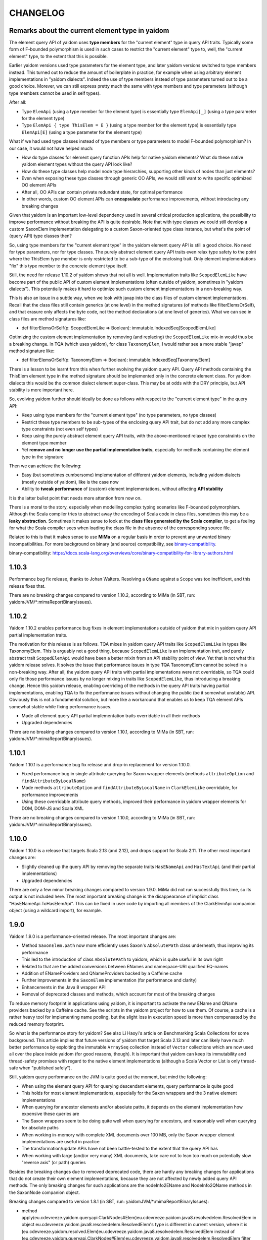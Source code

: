 =========
CHANGELOG
=========


Remarks about the current element type in yaidom
================================================

The element query API of yaidom uses **type members** for the "current element" type in query API traits. Typically some form of F-bounded
polymorphism is used in such cases to restrict the "current element" type to, well, the "current element" type, to the extent
that this is possible.

Earlier yaidom versions used type parameters for the element type, and later yaidom versions switched to type members instead.
This turned out to reduce the amount of boilerplate in practice, for example when using arbitrary element implementations in
"yaidom dialects". Indeed the use of type members instead of type parameters turned out to be a good choice. Morever, we can still
express pretty much the same with type members and type parameters (although type members cannot be used in self types).

After all:

* Type ``ElemApi`` (using a type member for the element type) is essentially type ``ElemApi[_]`` (using a type parameter for the element type)
* Type ``ElemApi { type ThisElem = E }`` (using a type member for the element type) is essentially type ``ElemApi[E]`` (using a type parameter for the element type)

What if we had used type classes instead of type members or type parameters to model F-bounded polymorphism? In our case, it would not have helped much:

* How do type classes for element query function APIs help for native yaidom elements? What do these native yaidom element types without the query API look like?
* How do these type classes help model node type hierarchies, supporting other kinds of nodes than just elements?
* Even when exposing these type classes through generic OO APIs, we would still want to write specific optimized OO element APIs
* After all, OO APIs can contain private redundant state, for optimal performance
* In other words, custom OO element APIs can **encapsulate** performance improvements, without introducing any breaking changes

Given that yaidom is an important low-level dependency used in several critical production applications, the possibility to
improve performance without breaking the API is quite desirable. Note that with type classes we could still develop a custom
SaxonElem implementation delegating to a custom Saxon-oriented type class instance, but what's the point of (query API) type classes then?

So, using type members for the "current element type" in the yaidom element query API is still a good choice. No need for
type parameters, nor for type classes. The purely abstract element query API traits even relax type safety to the point where
the ThisElem type member is only restricted to be a sub-type of the enclosing trait. Only element implementations "fix" this type member
to the concrete element type itself.

Still, the need for release 1.10.2 of yaidom shows that not all is well. Implementation traits like ``ScopedElemLike`` have
become part of the public API of custom element implementations (often outside of yaidom, sometimes in "yaidom dialects").
This potentially makes it hard to optimize such custom element implementations in a non-breaking way.

This is also an issue in a subtle way, when we look with javap into the class files of custom element implementations.
Recall that the class files still contain generics (at one level) in the method signatures (of methods like filterElemsOrSelf), and that erasure
only affects the byte code, not the method declarations (at one level of generics). What we can see in class files are method signatures like:

* def filterElemsOrSelf(p: ScopedElemLike => Boolean): immutable.IndexedSeq[ScopedElemLike]

Optimizing the custom element implementation by removing (and replacing) the ``ScopedElemLike`` mix-in would thus be a
breaking change. In TQA (which uses yaidom), for class ``TaxonomyElem``, I would rather see a more stable "javap" method signature like:

* def filterElemsOrSelf(p: TaxonomyElem => Boolean): immutable.IndexedSeq[TaxonomyElem]

There is a lesson to be learnt from this when further evolving the yaidom query API. Query API methods containing the ThisElem
element type in the method signature should be implemented only in the concrete element class. For yaidom dialects this would
be the common dialect element super-class. This may be at odds with the DRY principle, but API stability is more important here.

So, evolving yaidom further should ideally be done as follows with respect to the "current element type" in the query API:

* Keep using type members for the "current element type" (no type parameters, no type classes)
* Restrict these type members to be sub-types of the enclosing query API trait, but do not add any more complex type constraints (not even self types)
* Keep using the purely abstract element query API traits, with the above-mentioned relaxed type constraints on the element type member
* Yet **remove and no longer use the partial implementation traits**, especially for methods containing the element type in the signature

Then we can achieve the following:

* Easy (but sometimes cumbersome) implementation of different yaidom elements, including yaidom dialects (mostly outside of yaidom), like is the case now
* Ability to **tweak performance** of (custom) element implementations, without affecting **API stability**

It is the latter bullet point that needs more attention from now on.

There is a moral to the story, especially when modelling complex typing scenarios like F-bounded polymorphism. Although the Scala
compiler tries to abstract away the encoding of Scala code in class files, sometimes this may be a **leaky abstraction**. Sometimes it
makes sense to look at the **class files generated by the Scala compiler**, to get a feeling for what the Scala compiler sees
when loading the class file in the absence of the corresponding source file.

Related to this is that it makes sense to use **MiMa** on a regular basis in order to prevent any unwanted binary incompatibilities.
For more background on binary (and source) compatibility, see `binary-compatibility`_.

_`binary-compatibility`: https://docs.scala-lang.org/overviews/core/binary-compatibility-for-library-authors.html


1.10.3
======

Performance bug fix release, thanks to Johan Walters. Resolving a ``QName`` against a ``Scope`` was too inefficient, and this release fixes that.

There are no breaking changes compared to version 1.10.2, according to MiMa (in SBT, run: yaidomJVM/*:mimaReportBinaryIssues).


1.10.2
======

Yaidom 1.10.2 enables performance bug fixes in element implementations outside of yaidom that mix in yaidom query API partial
implementation traits.

The motivation for this release is as follows. TQA mixes in yaidom query API traits like ``ScopedElemLike`` in types like
TaxonomyElem. This is arguably not a good thing, because ``ScopedElemLike`` is an implementation trait, and purely abstract trait
``ScopedElemApi`` would have been a better mixin from an API stability point of view. Yet that is not what this yaidom release solves.
It solves the issue that performance issues in type TQA TaxonomyElem cannot be solved in a non-breaking way. After all, the yaidom
query API traits with partial implementations were not overridable, so TQA could only fix those performance issues by no longer
mixing in traits like ``ScopedElemLike``, thus introducing a breaking change. Hence this yaidom release, enabling overriding
of the methods in the query API traits having partial implementations, enabling TQA to fix the performance issues without changing
the public (be it somewhat unstable) API. Obviously this is not a fundamental solution, but more like a workaround that enables us
to keep TQA element APIs somewhat stable while fixing performance issues.

* Made all element query API partial implementation traits overridable in all their methods
* Upgraded dependencies

There are no breaking changes compared to version 1.10.1, according to MiMa (in SBT, run: yaidomJVM/*:mimaReportBinaryIssues).


1.10.1
======

Yaidom 1.10.1 is a performance bug fix release and drop-in replacement for version 1.10.0.

* Fixed performance bug in single attribute querying for Saxon wrapper elements (methods ``attributeOption`` and ``findAttributeByLocalName``)
* Made methods ``attributeOption`` and ``findAttributeByLocalName`` in ``ClarkElemLike`` overridable, for performance improvements
* Using these overridable attribute query methods, improved their performance in yaidom wrapper elements for DOM, DOM-JS and Scala XML

There are no breaking changes compared to version 1.10.0, according to MiMa (in SBT, run: yaidomJVM/*:mimaReportBinaryIssues).


1.10.0
======

Yaidom 1.10.0 is a release that targets Scala 2.13 (and 2.12), and drops support for Scala 2.11. The other most important changes are:

* Slightly cleaned up the query API by removing the separate traits ``HasENameApi`` and ``HasTextApi`` (and their partial implementations)
* Upgraded dependencies

There are only a few minor breaking changes compared to version 1.9.0. MiMa did not run successfully this time, so its output is not included
here. The most important breaking change is the disappearance of implicit class "HasENameApi.ToHasElemApi". This can be fixed
in user code by importing all members of the ClarkElemApi companion object (using a wildcard import), for example.


1.9.0
=====

Yaidom 1.9.0 is a performance-oriented release. The most important changes are:

* Method ``SaxonElem.path`` now more efficiently uses Saxon's ``AbsolutePath`` class underneath, thus improving its performance
* This led to the introduction of class ``AbsolutePath`` to yaidom, which is quite useful in its own right
* Related to that are the added conversions between ENames and namespace-URI qualified EQ-names
* Addition of ENameProviders and QNameProviders backed by a Caffeine cache
* Further improvements in the ``SaxonElem`` implementation (for performance and clarity)
* Enhancements in the Java 8 wrapper API
* Removal of deprecated classes and methods, which account for most of the breaking changes

To reduce memory footprint in applications using yaidom, it is important to activate the new EName and QName
providers backed by a Caffeine cache. See the scripts in the yaidom project for how to use them. Of course,
a cache is a rather heavy tool for implementing name pooling, but the slight loss in execution speed is more than
compensated by the reduced memory footprint.

So what is the performance story for yaidom? See also Li Haoyi's article on Benchmarking Scala Collections
for some background. This article implies that future versions of yaidom that target Scala 2.13 and later can likely
have much better performance by exploiting the immutable ``ArraySeq`` collection instead of ``Vector`` collections
which are now used all over the place inside yaidom (for good reasons, though). It is important that yaidom can
keep its immutability and thread-safety promises with regard to the native element implementations (although
a Scala Vector or List is only thread-safe when "published safely").

Still, yaidom query performance on the JVM is quite good at the moment, but mind the following:

* When using the element query API for querying descendant elements, query performance is quite good
* This holds for most element implementations, especially for the Saxon wrappers and the 3 native element implementations
* When querying for ancestor elements and/or absolute paths, it depends on the element implementation how expensive these queries are
* The Saxon wrappers seem to be doing quite well when querying for ancestors, and reasonably well when querying for absolute paths
* When working in-memory with complete XML documents over 100 MB, only the Saxon wrapper element implementations are useful in practice
* The transformation/update APIs have not been battle-tested to the extent that the query API has
* When working with large (and/or very many) XML documents, take care not to lean too much on potentially slow "reverse axis" (or path) queries

Besides the breaking changes due to removed deprecated code, there are hardly any breaking changes for applications
that do not create their own element implementations, because they are not affected by newly added query API methods.
The only breaking changes for such applications are the nodeInfo2EName and NodeInfo2QName methods in the SaxonNode companion object.

Breaking changes compared to version 1.8.1 (in SBT, run: yaidomJVM/*:mimaReportBinaryIssues):

* method apply(eu.cdevreeze.yaidom.queryapi.ClarkNodes#Elem)eu.cdevreeze.yaidom.java8.resolvedelem.ResolvedElem in object eu.cdevreeze.yaidom.java8.resolvedelem.ResolvedElem's type is different in current version, where it is (eu.cdevreeze.yaidom.resolved.Elem)eu.cdevreeze.yaidom.java8.resolvedelem.ResolvedElem instead of (eu.cdevreeze.yaidom.queryapi.ClarkNodes#Elem)eu.cdevreeze.yaidom.java8.resolvedelem.ResolvedElem
  filter with: ProblemFilters.exclude[IncompatibleMethTypeProblem]("eu.cdevreeze.yaidom.java8.resolvedelem.ResolvedElem.apply")
* object eu.cdevreeze.yaidom.utils.XmlSchemas#XsdElem does not have a correspondent in current version
  filter with: ProblemFilters.exclude[MissingClassProblem]("eu.cdevreeze.yaidom.utils.XmlSchemas$XsdElem$")
* object eu.cdevreeze.yaidom.utils.SimpleElemEditor#DefaultPrefixGenerator does not have a correspondent in current version
  filter with: ProblemFilters.exclude[MissingClassProblem]("eu.cdevreeze.yaidom.utils.SimpleElemEditor$DefaultPrefixGenerator$")
* object eu.cdevreeze.yaidom.utils.XmlSchemas#GlobalAttributeDeclaration does not have a correspondent in current version
  filter with: ProblemFilters.exclude[MissingClassProblem]("eu.cdevreeze.yaidom.utils.XmlSchemas$GlobalAttributeDeclaration$")
* object eu.cdevreeze.yaidom.utils.XmlSchemas#LocalElementDeclaration does not have a correspondent in current version
  filter with: ProblemFilters.exclude[MissingClassProblem]("eu.cdevreeze.yaidom.utils.XmlSchemas$LocalElementDeclaration$")
* object eu.cdevreeze.yaidom.utils.ResolvedElemEditor does not have a correspondent in current version
  filter with: ProblemFilters.exclude[MissingClassProblem]("eu.cdevreeze.yaidom.utils.ResolvedElemEditor$")
* class eu.cdevreeze.yaidom.utils.ResolvedElemEditor does not have a correspondent in current version
  filter with: ProblemFilters.exclude[MissingClassProblem]("eu.cdevreeze.yaidom.utils.ResolvedElemEditor")
* object eu.cdevreeze.yaidom.utils.XmlSchemas#ElementReference does not have a correspondent in current version
  filter with: ProblemFilters.exclude[MissingClassProblem]("eu.cdevreeze.yaidom.utils.XmlSchemas$ElementReference$")
* object eu.cdevreeze.yaidom.utils.EditableResolvedElem does not have a correspondent in current version
  filter with: ProblemFilters.exclude[MissingClassProblem]("eu.cdevreeze.yaidom.utils.EditableResolvedElem$")
* class eu.cdevreeze.yaidom.utils.XmlSchemas#GlobalElementDeclaration does not have a correspondent in current version
  filter with: ProblemFilters.exclude[MissingClassProblem]("eu.cdevreeze.yaidom.utils.XmlSchemas$GlobalElementDeclaration")
* class eu.cdevreeze.yaidom.utils.ENameProviderUtils does not have a correspondent in current version
  filter with: ProblemFilters.exclude[MissingClassProblem]("eu.cdevreeze.yaidom.utils.ENameProviderUtils")
* object eu.cdevreeze.yaidom.utils.XmlSchemas does not have a correspondent in current version
  filter with: ProblemFilters.exclude[MissingClassProblem]("eu.cdevreeze.yaidom.utils.XmlSchemas$")
* class eu.cdevreeze.yaidom.utils.EditableResolvedElem does not have a correspondent in current version
  filter with: ProblemFilters.exclude[MissingClassProblem]("eu.cdevreeze.yaidom.utils.EditableResolvedElem")
* class eu.cdevreeze.yaidom.utils.SimpleElemEditor does not have a correspondent in current version
  filter with: ProblemFilters.exclude[MissingClassProblem]("eu.cdevreeze.yaidom.utils.SimpleElemEditor")
* class eu.cdevreeze.yaidom.utils.XmlSchemas#GlobalAttributeDeclaration does not have a correspondent in current version
  filter with: ProblemFilters.exclude[MissingClassProblem]("eu.cdevreeze.yaidom.utils.XmlSchemas$GlobalAttributeDeclaration")
* interface eu.cdevreeze.yaidom.utils.XmlSchemas#XsdElemFactory does not have a correspondent in current version
  filter with: ProblemFilters.exclude[MissingClassProblem]("eu.cdevreeze.yaidom.utils.XmlSchemas$XsdElemFactory")
* class eu.cdevreeze.yaidom.utils.XmlSchemas does not have a correspondent in current version
  filter with: ProblemFilters.exclude[MissingClassProblem]("eu.cdevreeze.yaidom.utils.XmlSchemas")
* class eu.cdevreeze.yaidom.utils.XmlSchemas#LocalAttributeDeclaration does not have a correspondent in current version
  filter with: ProblemFilters.exclude[MissingClassProblem]("eu.cdevreeze.yaidom.utils.XmlSchemas$LocalAttributeDeclaration")
* class eu.cdevreeze.yaidom.utils.EditableSimpleElem does not have a correspondent in current version
  filter with: ProblemFilters.exclude[MissingClassProblem]("eu.cdevreeze.yaidom.utils.EditableSimpleElem")
* object eu.cdevreeze.yaidom.utils.QNameProviderUtils does not have a correspondent in current version
  filter with: ProblemFilters.exclude[MissingClassProblem]("eu.cdevreeze.yaidom.utils.QNameProviderUtils$")
* class eu.cdevreeze.yaidom.utils.QNameProviderUtils does not have a correspondent in current version
  filter with: ProblemFilters.exclude[MissingClassProblem]("eu.cdevreeze.yaidom.utils.QNameProviderUtils")
* class eu.cdevreeze.yaidom.utils.XmlSchemas#LocalElementDeclaration does not have a correspondent in current version
  filter with: ProblemFilters.exclude[MissingClassProblem]("eu.cdevreeze.yaidom.utils.XmlSchemas$LocalElementDeclaration")
* object eu.cdevreeze.yaidom.utils.XmlSchemas#LocalAttributeDeclaration does not have a correspondent in current version
  filter with: ProblemFilters.exclude[MissingClassProblem]("eu.cdevreeze.yaidom.utils.XmlSchemas$LocalAttributeDeclaration$")
* class eu.cdevreeze.yaidom.utils.XmlSchemas#SchemaRoot does not have a correspondent in current version
  filter with: ProblemFilters.exclude[MissingClassProblem]("eu.cdevreeze.yaidom.utils.XmlSchemas$SchemaRoot")
* interface eu.cdevreeze.yaidom.utils.ClarkElemEditor does not have a correspondent in current version
  filter with: ProblemFilters.exclude[MissingClassProblem]("eu.cdevreeze.yaidom.utils.ClarkElemEditor")
* class eu.cdevreeze.yaidom.utils.XmlSchemas#XsdElem does not have a correspondent in current version
  filter with: ProblemFilters.exclude[MissingClassProblem]("eu.cdevreeze.yaidom.utils.XmlSchemas$XsdElem")
* class eu.cdevreeze.yaidom.utils.XmlSchemas#ElementReference does not have a correspondent in current version
  filter with: ProblemFilters.exclude[MissingClassProblem]("eu.cdevreeze.yaidom.utils.XmlSchemas$ElementReference")
* object eu.cdevreeze.yaidom.utils.ENameProviderUtils does not have a correspondent in current version
  filter with: ProblemFilters.exclude[MissingClassProblem]("eu.cdevreeze.yaidom.utils.ENameProviderUtils$")
* object eu.cdevreeze.yaidom.utils.XmlSchemas#AttributeReference does not have a correspondent in current version
  filter with: ProblemFilters.exclude[MissingClassProblem]("eu.cdevreeze.yaidom.utils.XmlSchemas$AttributeReference$")
* class eu.cdevreeze.yaidom.utils.XmlSchemas#AttributeReference does not have a correspondent in current version
  filter with: ProblemFilters.exclude[MissingClassProblem]("eu.cdevreeze.yaidom.utils.XmlSchemas$AttributeReference")
* object eu.cdevreeze.yaidom.utils.XmlSchemas#SchemaRoot does not have a correspondent in current version
  filter with: ProblemFilters.exclude[MissingClassProblem]("eu.cdevreeze.yaidom.utils.XmlSchemas$SchemaRoot$")
* interface eu.cdevreeze.yaidom.utils.EditableClarkElem does not have a correspondent in current version
  filter with: ProblemFilters.exclude[MissingClassProblem]("eu.cdevreeze.yaidom.utils.EditableClarkElem")
* object eu.cdevreeze.yaidom.utils.XmlSchemas#GlobalElementDeclaration does not have a correspondent in current version
  filter with: ProblemFilters.exclude[MissingClassProblem]("eu.cdevreeze.yaidom.utils.XmlSchemas$GlobalElementDeclaration$")
* object eu.cdevreeze.yaidom.utils.SimpleElemEditor does not have a correspondent in current version
  filter with: ProblemFilters.exclude[MissingClassProblem]("eu.cdevreeze.yaidom.utils.SimpleElemEditor$")
* abstract method absolutePath()eu.cdevreeze.yaidom.core.AbsolutePath in interface eu.cdevreeze.yaidom.queryapi.IndexedClarkElemApi is present only in current version
  filter with: ProblemFilters.exclude[ReversedMissingMethodProblem]("eu.cdevreeze.yaidom.queryapi.IndexedClarkElemApi.absolutePath")
* abstract method nodeKind()eu.cdevreeze.yaidom.queryapi.Nodes#NodeKind in interface eu.cdevreeze.yaidom.queryapi.Nodes#Node is present only in current version
  filter with: ProblemFilters.exclude[ReversedMissingMethodProblem]("eu.cdevreeze.yaidom.queryapi.Nodes#Node.nodeKind")
* method nodeInfo2EName(net.sf.saxon.om.NodeInfo)eu.cdevreeze.yaidom.core.EName in object eu.cdevreeze.yaidom.saxon.SaxonNode does not have a correspondent in current version
  filter with: ProblemFilters.exclude[DirectMissingMethodProblem]("eu.cdevreeze.yaidom.saxon.SaxonNode.nodeInfo2EName")
* method nodeInfo2QName(net.sf.saxon.om.NodeInfo)eu.cdevreeze.yaidom.core.QName in object eu.cdevreeze.yaidom.saxon.SaxonNode does not have a correspondent in current version
  filter with: ProblemFilters.exclude[DirectMissingMethodProblem]("eu.cdevreeze.yaidom.saxon.SaxonNode.nodeInfo2QName")
* deprecated method apply(eu.cdevreeze.yaidom.queryapi.ClarkNodes#Elem)eu.cdevreeze.yaidom.resolved.Elem in object eu.cdevreeze.yaidom.resolved.Elem does not have a correspondent in current version
  filter with: ProblemFilters.exclude[DirectMissingMethodProblem]("eu.cdevreeze.yaidom.resolved.Elem.apply")


1.8.1
=====

Yaidom 1.8.1 is almost the same as version 1.8.0. It only updated some dependencies, and simplified conversions
to resolved elements in test code. There are no breaking changes.


1.8.0
=====

Yaidom 1.8.0 is almost the same as 1.8.0-M4. It is largely the same as 1.7.1, except for the following (main) changes:

* Added main query API traits ``BackingNodes.Elem``, ``ScopedNodes.Elem`` and ``ClarkNodes.Elem``

  * The 3 main query API abstractions to be used by element implementations are ``BackingNodes.Elem``, ``ScopedNodes.Elem`` and ``ClarkNodes.Elem``
  * This is also true for "yaidom dialects"
  * These traits mix in the new trait ``HasChildNodesApi``, promising a method to get all child nodes (not only element nodes)
  * See the explanation of these traits in the release notes of version 1.8.0-M4

* Improved conversions to simple and resolved elements, and made them more generic

  * These conversions work for any element implementation that uses the main query API traits mentioned above
  * See the release notes of version 1.8.0-M4

* Improved element creation

  * Yaidom resolved elements are not only useful for equality tests, but also for ad-hoc element creation
  * See the release notes of version 1.8.0-M4

* Yaidom 1.8.0 dropped support for Java 6 and 7
* Saxon wrapper elements

  * It has been copied from TQA, where it will no longer live
  * It requires Saxon 9.8 or 9.7, and works for Saxon-HE, Saxon-PE and Saxon-EE
  * It has good query performance, and is quite memory-efficient, when using the default Saxon tiny tree implementation
  * On the JVM, the Saxon wrapper elements are the best yaidom element implementation available
  * See the release notes of version 1.8.0-M3

* An XPath evaluation API has been added

  * It has been inspired by the JAXP XPath API, but it is more Scala-friendly, more type-safe, and more yaidom-friendly
  * It is not as complete as the JAXP standard XPath API, because it does not yet model functions and variables
  * There is a Saxon JAXP backed implementation of this API (JVM-only)
  * See the release notes of version 1.8.0-M3

* Removed ``ResolvedNodes`` object
* Deprecated some code, especially in the utils package
* Also deprecated method ``resolved.Elem.apply``, introducing method ``resolved.Elem.from`` in its place

This brings yaidom even closer to its "hour glass" vision than versions 1.7.X. The addition of yaidom Saxon wrappers is
a very important one. Without it, the portfolio of yaidom element implementations (on the JVM) would be a lot more limited.
At the other end of the "hour glass", the new main query API traits help a lot in defining "yaidom XML dialects" and in
abstracting over backing elements. The improved conversions to simple and resolved elements also increase yaidom's power
at very low "conceptual costs".

Breaking changes compared to version 1.7.1 (in SBT, run: yaidomJVM/*:mimaReportBinaryIssues):

* the type hierarchy of interface eu.cdevreeze.yaidom.simple.CanBeDocumentChild is different in current version. Missing types {eu.cdevreeze.yaidom.resolved.ResolvedNodes$Node}
  filter with: ProblemFilters.exclude[MissingTypesProblem]("eu.cdevreeze.yaidom.simple.CanBeDocumentChild")
* the type hierarchy of class eu.cdevreeze.yaidom.simple.Comment is different in current version. Missing types {eu.cdevreeze.yaidom.resolved.ResolvedNodes$Node}
  filter with: ProblemFilters.exclude[MissingTypesProblem]("eu.cdevreeze.yaidom.simple.Comment")
* the type hierarchy of class eu.cdevreeze.yaidom.simple.Text is different in current version. Missing types {eu.cdevreeze.yaidom.resolved.ResolvedNodes$Text,eu.cdevreeze.yaidom.resolved.ResolvedNodes$Node}
  filter with: ProblemFilters.exclude[MissingTypesProblem]("eu.cdevreeze.yaidom.simple.Text")
* the type hierarchy of class eu.cdevreeze.yaidom.simple.EntityRef is different in current version. Missing types {eu.cdevreeze.yaidom.resolved.ResolvedNodes$Node}
  filter with: ProblemFilters.exclude[MissingTypesProblem]("eu.cdevreeze.yaidom.simple.EntityRef")
* the type hierarchy of interface eu.cdevreeze.yaidom.simple.Node is different in current version. Missing types {eu.cdevreeze.yaidom.resolved.ResolvedNodes$Node}
  filter with: ProblemFilters.exclude[MissingTypesProblem]("eu.cdevreeze.yaidom.simple.Node")
* the type hierarchy of class eu.cdevreeze.yaidom.simple.ProcessingInstruction is different in current version. Missing types {eu.cdevreeze.yaidom.resolved.ResolvedNodes$Node}
  filter with: ProblemFilters.exclude[MissingTypesProblem]("eu.cdevreeze.yaidom.simple.ProcessingInstruction")
* the type hierarchy of class eu.cdevreeze.yaidom.simple.Elem is different in current version. Missing types {eu.cdevreeze.yaidom.resolved.ResolvedNodes$Elem,eu.cdevreeze.yaidom.resolved.ResolvedNodes$Node}
  filter with: ProblemFilters.exclude[MissingTypesProblem]("eu.cdevreeze.yaidom.simple.Elem")
* method apply(eu.cdevreeze.yaidom.resolved.ResolvedNodes#Elem)eu.cdevreeze.yaidom.java8.resolvedelem.ResolvedElem in object eu.cdevreeze.yaidom.java8.resolvedelem.ResolvedElem in current version does not have a correspondent with same parameter signature among (eu.cdevreeze.yaidom.queryapi.ClarkNodes#Elem)eu.cdevreeze.yaidom.java8.resolvedelem.ResolvedElem, (eu.cdevreeze.yaidom.resolved.Elem)eu.cdevreeze.yaidom.java8.resolvedelem.ResolvedElem
  filter with: ProblemFilters.exclude[IncompatibleMethTypeProblem]("eu.cdevreeze.yaidom.java8.resolvedelem.ResolvedElem.apply")
* the type hierarchy of class eu.cdevreeze.yaidom.scalaxml.ScalaXmlCData is different in current version. Missing types {eu.cdevreeze.yaidom.resolved.ResolvedNodes$Text,eu.cdevreeze.yaidom.resolved.ResolvedNodes$Node}
  filter with: ProblemFilters.exclude[MissingTypesProblem]("eu.cdevreeze.yaidom.scalaxml.ScalaXmlCData")
* the type hierarchy of class eu.cdevreeze.yaidom.scalaxml.ScalaXmlElem is different in current version. Missing types {eu.cdevreeze.yaidom.resolved.ResolvedNodes$Elem,eu.cdevreeze.yaidom.resolved.ResolvedNodes$Node}
  filter with: ProblemFilters.exclude[MissingTypesProblem]("eu.cdevreeze.yaidom.scalaxml.ScalaXmlElem")
* the type hierarchy of interface eu.cdevreeze.yaidom.scalaxml.CanBeScalaXmlDocumentChild is different in current version. Missing types {eu.cdevreeze.yaidom.resolved.ResolvedNodes$Node}
  filter with: ProblemFilters.exclude[MissingTypesProblem]("eu.cdevreeze.yaidom.scalaxml.CanBeScalaXmlDocumentChild")
* the type hierarchy of class eu.cdevreeze.yaidom.scalaxml.ScalaXmlAtom is different in current version. Missing types {eu.cdevreeze.yaidom.resolved.ResolvedNodes$Node}
  filter with: ProblemFilters.exclude[MissingTypesProblem]("eu.cdevreeze.yaidom.scalaxml.ScalaXmlAtom")
* the type hierarchy of class eu.cdevreeze.yaidom.scalaxml.ScalaXmlProcessingInstruction is different in current version. Missing types {eu.cdevreeze.yaidom.resolved.ResolvedNodes$Node}
  filter with: ProblemFilters.exclude[MissingTypesProblem]("eu.cdevreeze.yaidom.scalaxml.ScalaXmlProcessingInstruction")
* the type hierarchy of class eu.cdevreeze.yaidom.scalaxml.ScalaXmlComment is different in current version. Missing types {eu.cdevreeze.yaidom.resolved.ResolvedNodes$Node}
  filter with: ProblemFilters.exclude[MissingTypesProblem]("eu.cdevreeze.yaidom.scalaxml.ScalaXmlComment")
* the type hierarchy of interface eu.cdevreeze.yaidom.scalaxml.ScalaXmlNode is different in current version. Missing types {eu.cdevreeze.yaidom.resolved.ResolvedNodes$Node}
  filter with: ProblemFilters.exclude[MissingTypesProblem]("eu.cdevreeze.yaidom.scalaxml.ScalaXmlNode")
* the type hierarchy of class eu.cdevreeze.yaidom.scalaxml.ScalaXmlEntityRef is different in current version. Missing types {eu.cdevreeze.yaidom.resolved.ResolvedNodes$Node}
  filter with: ProblemFilters.exclude[MissingTypesProblem]("eu.cdevreeze.yaidom.scalaxml.ScalaXmlEntityRef")
* the type hierarchy of class eu.cdevreeze.yaidom.scalaxml.ScalaXmlText is different in current version. Missing types {eu.cdevreeze.yaidom.resolved.ResolvedNodes$Text,eu.cdevreeze.yaidom.resolved.ResolvedNodes$Node}
  filter with: ProblemFilters.exclude[MissingTypesProblem]("eu.cdevreeze.yaidom.scalaxml.ScalaXmlText")
* method apply(eu.cdevreeze.yaidom.resolved.ResolvedNodes#Text)eu.cdevreeze.yaidom.resolved.Text in object eu.cdevreeze.yaidom.resolved.Text in current version does not have a correspondent with same parameter signature among (eu.cdevreeze.yaidom.queryapi.ClarkNodes#Text)eu.cdevreeze.yaidom.resolved.Text, (java.lang.String)eu.cdevreeze.yaidom.resolved.Text
  filter with: ProblemFilters.exclude[IncompatibleMethTypeProblem]("eu.cdevreeze.yaidom.resolved.Text.apply")
* method apply(eu.cdevreeze.yaidom.resolved.ResolvedNodes#Node)eu.cdevreeze.yaidom.resolved.Node in object eu.cdevreeze.yaidom.resolved.Node does not have a correspondent in current version
  filter with: ProblemFilters.exclude[DirectMissingMethodProblem]("eu.cdevreeze.yaidom.resolved.Node.apply")
* interface eu.cdevreeze.yaidom.resolved.ResolvedNodes#Elem does not have a correspondent in current version
  filter with: ProblemFilters.exclude[MissingClassProblem]("eu.cdevreeze.yaidom.resolved.ResolvedNodes$Elem")
* class eu.cdevreeze.yaidom.resolved.ResolvedNodes does not have a correspondent in current version
  filter with: ProblemFilters.exclude[MissingClassProblem]("eu.cdevreeze.yaidom.resolved.ResolvedNodes")
* method apply(eu.cdevreeze.yaidom.resolved.ResolvedNodes#Elem)eu.cdevreeze.yaidom.resolved.Elem in object eu.cdevreeze.yaidom.resolved.Elem's type is different in current version, where it is (eu.cdevreeze.yaidom.queryapi.ClarkNodes#Elem)eu.cdevreeze.yaidom.resolved.Elem instead of (eu.cdevreeze.yaidom.resolved.ResolvedNodes#Elem)eu.cdevreeze.yaidom.resolved.Elem
  filter with: ProblemFilters.exclude[IncompatibleMethTypeProblem]("eu.cdevreeze.yaidom.resolved.Elem.apply")
* interface eu.cdevreeze.yaidom.resolved.ResolvedNodes#Text does not have a correspondent in current version
  filter with: ProblemFilters.exclude[MissingClassProblem]("eu.cdevreeze.yaidom.resolved.ResolvedNodes$Text")
* object eu.cdevreeze.yaidom.resolved.ResolvedNodes does not have a correspondent in current version
  filter with: ProblemFilters.exclude[MissingClassProblem]("eu.cdevreeze.yaidom.resolved.ResolvedNodes$")
* the type hierarchy of class eu.cdevreeze.yaidom.resolved.Elem is different in current version. Missing types {eu.cdevreeze.yaidom.resolved.ResolvedNodes$Elem,eu.cdevreeze.yaidom.resolved.ResolvedNodes$Node}
  filter with: ProblemFilters.exclude[MissingTypesProblem]("eu.cdevreeze.yaidom.resolved.Elem")
* the type hierarchy of class eu.cdevreeze.yaidom.resolved.Text is different in current version. Missing types {eu.cdevreeze.yaidom.resolved.ResolvedNodes$Text,eu.cdevreeze.yaidom.resolved.ResolvedNodes$Node}
  filter with: ProblemFilters.exclude[MissingTypesProblem]("eu.cdevreeze.yaidom.resolved.Text")
* interface eu.cdevreeze.yaidom.resolved.ResolvedNodes#Node does not have a correspondent in current version
  filter with: ProblemFilters.exclude[MissingClassProblem]("eu.cdevreeze.yaidom.resolved.ResolvedNodes$Node")
* the type hierarchy of interface eu.cdevreeze.yaidom.resolved.Node is different in current version. Missing types {eu.cdevreeze.yaidom.resolved.ResolvedNodes$Node}
  filter with: ProblemFilters.exclude[MissingTypesProblem]("eu.cdevreeze.yaidom.resolved.Node")
* method apply(scala.Option,eu.cdevreeze.yaidom.queryapi.ClarkElemApi,eu.cdevreeze.yaidom.core.Path)eu.cdevreeze.yaidom.indexed.IndexedClarkNode#Elem in object eu.cdevreeze.yaidom.indexed.IndexedClarkNode#Elem in current version does not have a correspondent with same parameter signature among (scala.Option,eu.cdevreeze.yaidom.queryapi.ClarkNodes#Elem,eu.cdevreeze.yaidom.core.Path)eu.cdevreeze.yaidom.indexed.IndexedClarkNode#Elem, (java.net.URI,eu.cdevreeze.yaidom.queryapi.ClarkNodes#Elem,eu.cdevreeze.yaidom.core.Path)eu.cdevreeze.yaidom.indexed.IndexedClarkNode#Elem
  filter with: ProblemFilters.exclude[IncompatibleMethTypeProblem]("eu.cdevreeze.yaidom.indexed.IndexedClarkNode#Elem.apply")
* method apply(java.net.URI,eu.cdevreeze.yaidom.queryapi.ClarkElemApi,eu.cdevreeze.yaidom.core.Path)eu.cdevreeze.yaidom.indexed.IndexedClarkNode#Elem in object eu.cdevreeze.yaidom.indexed.IndexedClarkNode#Elem in current version does not have a correspondent with same parameter signature among (scala.Option,eu.cdevreeze.yaidom.queryapi.ClarkNodes#Elem,eu.cdevreeze.yaidom.core.Path)eu.cdevreeze.yaidom.indexed.IndexedClarkNode#Elem, (java.net.URI,eu.cdevreeze.yaidom.queryapi.ClarkNodes#Elem,eu.cdevreeze.yaidom.core.Path)eu.cdevreeze.yaidom.indexed.IndexedClarkNode#Elem
  filter with: ProblemFilters.exclude[IncompatibleMethTypeProblem]("eu.cdevreeze.yaidom.indexed.IndexedClarkNode#Elem.apply")
* method apply(eu.cdevreeze.yaidom.queryapi.ClarkElemApi,eu.cdevreeze.yaidom.core.Path)eu.cdevreeze.yaidom.indexed.IndexedClarkNode#Elem in object eu.cdevreeze.yaidom.indexed.IndexedClarkNode#Elem in current version does not have a correspondent with same parameter signature among (eu.cdevreeze.yaidom.queryapi.ClarkNodes#Elem,eu.cdevreeze.yaidom.core.Path)eu.cdevreeze.yaidom.indexed.IndexedClarkNode#Elem, (java.net.URI,eu.cdevreeze.yaidom.queryapi.ClarkNodes#Elem)eu.cdevreeze.yaidom.indexed.IndexedClarkNode#Elem, (scala.Option,eu.cdevreeze.yaidom.queryapi.ClarkNodes#Elem)eu.cdevreeze.yaidom.indexed.IndexedClarkNode#Elem
  filter with: ProblemFilters.exclude[IncompatibleMethTypeProblem]("eu.cdevreeze.yaidom.indexed.IndexedClarkNode#Elem.apply")
* method apply(scala.Option,eu.cdevreeze.yaidom.queryapi.ClarkElemApi)eu.cdevreeze.yaidom.indexed.IndexedClarkNode#Elem in object eu.cdevreeze.yaidom.indexed.IndexedClarkNode#Elem in current version does not have a correspondent with same parameter signature among (eu.cdevreeze.yaidom.queryapi.ClarkNodes#Elem,eu.cdevreeze.yaidom.core.Path)eu.cdevreeze.yaidom.indexed.IndexedClarkNode#Elem, (java.net.URI,eu.cdevreeze.yaidom.queryapi.ClarkNodes#Elem)eu.cdevreeze.yaidom.indexed.IndexedClarkNode#Elem, (scala.Option,eu.cdevreeze.yaidom.queryapi.ClarkNodes#Elem)eu.cdevreeze.yaidom.indexed.IndexedClarkNode#Elem
  filter with: ProblemFilters.exclude[IncompatibleMethTypeProblem]("eu.cdevreeze.yaidom.indexed.IndexedClarkNode#Elem.apply")
* method apply(java.net.URI,eu.cdevreeze.yaidom.queryapi.ClarkElemApi)eu.cdevreeze.yaidom.indexed.IndexedClarkNode#Elem in object eu.cdevreeze.yaidom.indexed.IndexedClarkNode#Elem in current version does not have a correspondent with same parameter signature among (eu.cdevreeze.yaidom.queryapi.ClarkNodes#Elem,eu.cdevreeze.yaidom.core.Path)eu.cdevreeze.yaidom.indexed.IndexedClarkNode#Elem, (java.net.URI,eu.cdevreeze.yaidom.queryapi.ClarkNodes#Elem)eu.cdevreeze.yaidom.indexed.IndexedClarkNode#Elem, (scala.Option,eu.cdevreeze.yaidom.queryapi.ClarkNodes#Elem)eu.cdevreeze.yaidom.indexed.IndexedClarkNode#Elem
  filter with: ProblemFilters.exclude[IncompatibleMethTypeProblem]("eu.cdevreeze.yaidom.indexed.IndexedClarkNode#Elem.apply")
* method apply(eu.cdevreeze.yaidom.queryapi.ClarkElemApi)eu.cdevreeze.yaidom.indexed.IndexedClarkNode#Elem in object eu.cdevreeze.yaidom.indexed.IndexedClarkNode#Elem's type is different in current version, where it is (eu.cdevreeze.yaidom.queryapi.ClarkNodes#Elem)eu.cdevreeze.yaidom.indexed.IndexedClarkNode#Elem instead of (eu.cdevreeze.yaidom.queryapi.ClarkElemApi)eu.cdevreeze.yaidom.indexed.IndexedClarkNode#Elem
  filter with: ProblemFilters.exclude[IncompatibleMethTypeProblem]("eu.cdevreeze.yaidom.indexed.IndexedClarkNode#Elem.apply")
* method getChildren(eu.cdevreeze.yaidom.indexed.IndexedClarkNode#Elem)scala.collection.immutable.IndexedSeq in object eu.cdevreeze.yaidom.indexed.IndexedClarkNode#Elem does not have a correspondent in current version
  filter with: ProblemFilters.exclude[DirectMissingMethodProblem]("eu.cdevreeze.yaidom.indexed.IndexedClarkNode#Elem.getChildren")
* method apply(scala.Option,eu.cdevreeze.yaidom.queryapi.ScopedElemApi,eu.cdevreeze.yaidom.core.Path)eu.cdevreeze.yaidom.indexed.IndexedScopedNode#Elem in object eu.cdevreeze.yaidom.indexed.IndexedScopedNode#Elem in current version does not have a correspondent with same parameter signature among (java.net.URI,eu.cdevreeze.yaidom.queryapi.ScopedNodes#Elem,eu.cdevreeze.yaidom.core.Path)eu.cdevreeze.yaidom.indexed.IndexedScopedNode#Elem, (scala.Option,eu.cdevreeze.yaidom.queryapi.ScopedNodes#Elem,eu.cdevreeze.yaidom.core.Path)eu.cdevreeze.yaidom.indexed.IndexedScopedNode#Elem
  filter with: ProblemFilters.exclude[IncompatibleMethTypeProblem]("eu.cdevreeze.yaidom.indexed.IndexedScopedNode#Elem.apply")
* method apply(java.net.URI,eu.cdevreeze.yaidom.queryapi.ScopedElemApi,eu.cdevreeze.yaidom.core.Path)eu.cdevreeze.yaidom.indexed.IndexedScopedNode#Elem in object eu.cdevreeze.yaidom.indexed.IndexedScopedNode#Elem in current version does not have a correspondent with same parameter signature among (java.net.URI,eu.cdevreeze.yaidom.queryapi.ScopedNodes#Elem,eu.cdevreeze.yaidom.core.Path)eu.cdevreeze.yaidom.indexed.IndexedScopedNode#Elem, (scala.Option,eu.cdevreeze.yaidom.queryapi.ScopedNodes#Elem,eu.cdevreeze.yaidom.core.Path)eu.cdevreeze.yaidom.indexed.IndexedScopedNode#Elem
  filter with: ProblemFilters.exclude[IncompatibleMethTypeProblem]("eu.cdevreeze.yaidom.indexed.IndexedScopedNode#Elem.apply")
* method apply(eu.cdevreeze.yaidom.queryapi.ScopedElemApi,eu.cdevreeze.yaidom.core.Path)eu.cdevreeze.yaidom.indexed.IndexedScopedNode#Elem in object eu.cdevreeze.yaidom.indexed.IndexedScopedNode#Elem in current version does not have a correspondent with same parameter signature among (scala.Option,eu.cdevreeze.yaidom.queryapi.ScopedNodes#Elem)eu.cdevreeze.yaidom.indexed.IndexedScopedNode#Elem, (java.net.URI,eu.cdevreeze.yaidom.queryapi.ScopedNodes#Elem)eu.cdevreeze.yaidom.indexed.IndexedScopedNode#Elem, (eu.cdevreeze.yaidom.queryapi.ScopedNodes#Elem,eu.cdevreeze.yaidom.core.Path)eu.cdevreeze.yaidom.indexed.IndexedScopedNode#Elem
  filter with: ProblemFilters.exclude[IncompatibleMethTypeProblem]("eu.cdevreeze.yaidom.indexed.IndexedScopedNode#Elem.apply")
* method apply(scala.Option,eu.cdevreeze.yaidom.queryapi.ScopedElemApi)eu.cdevreeze.yaidom.indexed.IndexedScopedNode#Elem in object eu.cdevreeze.yaidom.indexed.IndexedScopedNode#Elem in current version does not have a correspondent with same parameter signature among (scala.Option,eu.cdevreeze.yaidom.queryapi.ScopedNodes#Elem)eu.cdevreeze.yaidom.indexed.IndexedScopedNode#Elem, (java.net.URI,eu.cdevreeze.yaidom.queryapi.ScopedNodes#Elem)eu.cdevreeze.yaidom.indexed.IndexedScopedNode#Elem, (eu.cdevreeze.yaidom.queryapi.ScopedNodes#Elem,eu.cdevreeze.yaidom.core.Path)eu.cdevreeze.yaidom.indexed.IndexedScopedNode#Elem
  filter with: ProblemFilters.exclude[IncompatibleMethTypeProblem]("eu.cdevreeze.yaidom.indexed.IndexedScopedNode#Elem.apply")
* method apply(java.net.URI,eu.cdevreeze.yaidom.queryapi.ScopedElemApi)eu.cdevreeze.yaidom.indexed.IndexedScopedNode#Elem in object eu.cdevreeze.yaidom.indexed.IndexedScopedNode#Elem in current version does not have a correspondent with same parameter signature among (scala.Option,eu.cdevreeze.yaidom.queryapi.ScopedNodes#Elem)eu.cdevreeze.yaidom.indexed.IndexedScopedNode#Elem, (java.net.URI,eu.cdevreeze.yaidom.queryapi.ScopedNodes#Elem)eu.cdevreeze.yaidom.indexed.IndexedScopedNode#Elem, (eu.cdevreeze.yaidom.queryapi.ScopedNodes#Elem,eu.cdevreeze.yaidom.core.Path)eu.cdevreeze.yaidom.indexed.IndexedScopedNode#Elem
  filter with: ProblemFilters.exclude[IncompatibleMethTypeProblem]("eu.cdevreeze.yaidom.indexed.IndexedScopedNode#Elem.apply")
* method apply(eu.cdevreeze.yaidom.queryapi.ScopedElemApi)eu.cdevreeze.yaidom.indexed.IndexedScopedNode#Elem in object eu.cdevreeze.yaidom.indexed.IndexedScopedNode#Elem's type is different in current version, where it is (eu.cdevreeze.yaidom.queryapi.ScopedNodes#Elem)eu.cdevreeze.yaidom.indexed.IndexedScopedNode#Elem instead of (eu.cdevreeze.yaidom.queryapi.ScopedElemApi)eu.cdevreeze.yaidom.indexed.IndexedScopedNode#Elem
  filter with: ProblemFilters.exclude[IncompatibleMethTypeProblem]("eu.cdevreeze.yaidom.indexed.IndexedScopedNode#Elem.apply")
* method getChildren(eu.cdevreeze.yaidom.indexed.IndexedScopedNode#Elem)scala.collection.immutable.IndexedSeq in object eu.cdevreeze.yaidom.indexed.IndexedScopedNode#Elem does not have a correspondent in current version
  filter with: ProblemFilters.exclude[DirectMissingMethodProblem]("eu.cdevreeze.yaidom.indexed.IndexedScopedNode#Elem.getChildren")
* method this(scala.Option,scala.Option,eu.cdevreeze.yaidom.queryapi.ScopedElemApi,eu.cdevreeze.yaidom.core.Path,eu.cdevreeze.yaidom.queryapi.ScopedElemApi)Unit in class eu.cdevreeze.yaidom.indexed.IndexedScopedNode#Elem's type is different in current version, where it is (scala.Option,scala.Option,eu.cdevreeze.yaidom.queryapi.ScopedNodes#Elem,eu.cdevreeze.yaidom.core.Path,eu.cdevreeze.yaidom.queryapi.ScopedNodes#Elem)Unit instead of (scala.Option,scala.Option,eu.cdevreeze.yaidom.queryapi.ScopedElemApi,eu.cdevreeze.yaidom.core.Path,eu.cdevreeze.yaidom.queryapi.ScopedElemApi)Unit
  filter with: ProblemFilters.exclude[IncompatibleMethTypeProblem]("eu.cdevreeze.yaidom.indexed.IndexedScopedNode#Elem.this")
* method this(scala.Option,scala.Option,eu.cdevreeze.yaidom.queryapi.ClarkElemApi,eu.cdevreeze.yaidom.core.Path,eu.cdevreeze.yaidom.queryapi.ClarkElemApi)Unit in class eu.cdevreeze.yaidom.indexed.IndexedClarkNode#Elem's type is different in current version, where it is (scala.Option,scala.Option,eu.cdevreeze.yaidom.queryapi.ClarkNodes#Elem,eu.cdevreeze.yaidom.core.Path,eu.cdevreeze.yaidom.queryapi.ClarkNodes#Elem)Unit instead of (scala.Option,scala.Option,eu.cdevreeze.yaidom.queryapi.ClarkElemApi,eu.cdevreeze.yaidom.core.Path,eu.cdevreeze.yaidom.queryapi.ClarkElemApi)Unit
  filter with: ProblemFilters.exclude[IncompatibleMethTypeProblem]("eu.cdevreeze.yaidom.indexed.IndexedClarkNode#Elem.this")
* method underlyingRootElem()eu.cdevreeze.yaidom.queryapi.ClarkElemApi in class eu.cdevreeze.yaidom.indexed.AbstractIndexedClarkElem has a different result type in current version, where it is eu.cdevreeze.yaidom.queryapi.ClarkNodes#Elem rather than eu.cdevreeze.yaidom.queryapi.ClarkElemApi
  filter with: ProblemFilters.exclude[IncompatibleResultTypeProblem]("eu.cdevreeze.yaidom.indexed.AbstractIndexedClarkElem.underlyingRootElem")
* method underlyingElem()eu.cdevreeze.yaidom.queryapi.ClarkElemApi in class eu.cdevreeze.yaidom.indexed.AbstractIndexedClarkElem has a different result type in current version, where it is eu.cdevreeze.yaidom.queryapi.ClarkNodes#Elem rather than eu.cdevreeze.yaidom.queryapi.ClarkElemApi
  filter with: ProblemFilters.exclude[IncompatibleResultTypeProblem]("eu.cdevreeze.yaidom.indexed.AbstractIndexedClarkElem.underlyingElem")
* method this(scala.Option,scala.Option,eu.cdevreeze.yaidom.queryapi.ClarkElemApi,eu.cdevreeze.yaidom.core.Path,eu.cdevreeze.yaidom.queryapi.ClarkElemApi)Unit in class eu.cdevreeze.yaidom.indexed.AbstractIndexedClarkElem's type is different in current version, where it is (scala.Option,scala.Option,eu.cdevreeze.yaidom.queryapi.ClarkNodes#Elem,eu.cdevreeze.yaidom.core.Path,eu.cdevreeze.yaidom.queryapi.ClarkNodes#Elem)Unit instead of (scala.Option,scala.Option,eu.cdevreeze.yaidom.queryapi.ClarkElemApi,eu.cdevreeze.yaidom.core.Path,eu.cdevreeze.yaidom.queryapi.ClarkElemApi)Unit
  filter with: ProblemFilters.exclude[IncompatibleMethTypeProblem]("eu.cdevreeze.yaidom.indexed.AbstractIndexedClarkElem.this")
* abstract method children()scala.collection.immutable.IndexedSeq in interface eu.cdevreeze.yaidom.queryapi.HasChildNodesApi is inherited by class AbstractIndexedClarkElem in current version.
  filter with: ProblemFilters.exclude[InheritedNewAbstractMethodProblem]("eu.cdevreeze.yaidom.queryapi.HasChildNodesApi.children")
* the type hierarchy of class eu.cdevreeze.yaidom.dom.DomElem is different in current version. Missing types {eu.cdevreeze.yaidom.resolved.ResolvedNodes$Elem,eu.cdevreeze.yaidom.resolved.ResolvedNodes$Node}
  filter with: ProblemFilters.exclude[MissingTypesProblem]("eu.cdevreeze.yaidom.dom.DomElem")
* the type hierarchy of class eu.cdevreeze.yaidom.dom.DomEntityRef is different in current version. Missing types {eu.cdevreeze.yaidom.resolved.ResolvedNodes$Node}
  filter with: ProblemFilters.exclude[MissingTypesProblem]("eu.cdevreeze.yaidom.dom.DomEntityRef")
* the type hierarchy of interface eu.cdevreeze.yaidom.dom.CanBeDomDocumentChild is different in current version. Missing types {eu.cdevreeze.yaidom.resolved.ResolvedNodes$Node}
  filter with: ProblemFilters.exclude[MissingTypesProblem]("eu.cdevreeze.yaidom.dom.CanBeDomDocumentChild")
* the type hierarchy of interface eu.cdevreeze.yaidom.dom.DomNode is different in current version. Missing types {eu.cdevreeze.yaidom.resolved.ResolvedNodes$Node}
  filter with: ProblemFilters.exclude[MissingTypesProblem]("eu.cdevreeze.yaidom.dom.DomNode")
* the type hierarchy of class eu.cdevreeze.yaidom.dom.DomComment is different in current version. Missing types {eu.cdevreeze.yaidom.resolved.ResolvedNodes$Node}
  filter with: ProblemFilters.exclude[MissingTypesProblem]("eu.cdevreeze.yaidom.dom.DomComment")
* the type hierarchy of class eu.cdevreeze.yaidom.dom.DomProcessingInstruction is different in current version. Missing types {eu.cdevreeze.yaidom.resolved.ResolvedNodes$Node}
  filter with: ProblemFilters.exclude[MissingTypesProblem]("eu.cdevreeze.yaidom.dom.DomProcessingInstruction")
* the type hierarchy of class eu.cdevreeze.yaidom.dom.DomText is different in current version. Missing types {eu.cdevreeze.yaidom.resolved.ResolvedNodes$Text,eu.cdevreeze.yaidom.resolved.ResolvedNodes$Node}
  filter with: ProblemFilters.exclude[MissingTypesProblem]("eu.cdevreeze.yaidom.dom.DomText")


1.8.0-M4
========

Milestone 4 of yaidom 1.8.0 brings yaidom even closer to its "hour glass" vision. The abstract query API
mainly exposes 3 query API "flavors", and all element implementations fall in one of these 3 categories.
One of these flavors is ``BackingNodes.Elem``, and it is the abstraction used for backing elements in
yaidom XML dialect support. Implementations of this query API are indexed elements and Saxon wrapper elements.

The main changes in version 1.8.0-M4 (compared with milestone 3) are:

* Replaced ``BackingElemNodeApi`` by ``BackingNodes.Elem`` etc.

  * The 3 main query API abstractions to be used by element implementations are ``BackingNodes.Elem``, ``ScopedNodes.Elem`` and ``ClarkNodes.Elem``
  * "Backing" elements inherit from "scoped" elements, who inherit from "Clark" elements
  * Each element implementation now directly inherits from one of these 3 abstractions
  * Element implementations that extend ``BackingNodes.Elem`` must extend the other ``BackingNodes`` node types for non-element nodes, etc.
  * These 3 new main abstractions give clarity to yaidom users, but also make conversions like the ones below feasible
  * Direct ``ClarkNodes.Elem`` implementations include "resolved" elements; they know about ENames but not about QNames
  * Direct ``ScopedNodes.Elem`` implementations include "simple" elements; they know about QNames but not about their ancestor nodes
  * ``BackingNodes.Elem`` implementations include Saxon wrappers and native indexed elements; they know about ancestor nodes, base URI etc.
  * The abstraction used by yaidom XML dialects for the backing elements (e.g. in the TQA project) is ``BackingNodes.Elem``

* Improved conversions to simple and resolved elements, and made them more generic

  * Any ``ScopedNodes.Elem`` can be converted to a simple element
  * Any ``ClarkNodes.Elem`` can be converted to a simple element, given a Scope without default namespace
  * Any ``ClarkNodes.Elem`` can be converted to a resolved element
  * These conversion methods are all called ``from`` (and the ``apply`` conversion method for resolved elements has been deprecated)
  * Note how these conversions do not complicate dependencies among packages, since these conversions only depend on the queryapi package
  * This improved element conversion story is useful for the TQA project in its support for programmatic taxonomy creation

* Improved element creation

  * Yaidom resolved elements are not only useful for equality tests, but also for ad-hoc element creation
  * After all, while creating resolved element trees, one does not have to worry about namespace prefixes
  * Resolved elements now also have some methods for adding/deleting/filtering attributes
  * The resolved Node companion object now extends the new trait ``ElemCreationApi``
  * See above for how resolved elements can easily be converted to simple elements, provided we have a suitable Scope
  * A new ``utils.ClarkNode.Elem`` class has been added; as opposed to resolved nodes, it knows about other nodes than elements and text
  * This improved element creation story is useful for the TQA project in its support for programmatic taxonomy creation

* Deprecated some code, mainly in the ``utils`` package
* Added ``Scope`` methods ``makeInvertible`` and ``resolveQName``


1.8.0-M3
========

The main changes in version 1.8.0-M3 (compared with milestone 2) are:

* A yaidom Saxon wrapper implementation of `BackingElemNodeApi` has been added

  * It has been copied from TQA, where it will no longer live
  * It requires Saxon 9.8 or 9.7, and works for Saxon-HE, Saxon-PE and Saxon-EE
  * It has good query performance, and is quite memory-efficient, when using the default Saxon tiny tree implementation
  * If future Saxon major versions require breaking changes in the yaidom wrappers, we may have to deploy separate artifacts for them
  * On the other hand, the Saxon wrappers are overall the best and most powerful yaidom implementations, so they should be included in yaidom

* An XPath evaluation API has been added

  * It has been inspired by the JAXP XPath API, but it is more Scala-friendly, more type-safe, and more yaidom-friendly
  * It is not as complete as the JAXP standard XPath API, because it does not yet model functions and variables
  * There is a Saxon JAXP backed implementation of this API (JVM-only)
  * Therefore we can use XPath 3.1 (also standard functions, even JSON support), and use yaidom queries on XPath evaluation results, etc.
  * There is also an implementation for JS DOM  (JS-only), but that one only offers basic XPath 1.0 support
  * It may seem that expanding yaidom with (error-prone) XPath support may make yaidom less "stable"
  * On the other hand, nothing else in yaidom depends on its XPath support, and the API is rather clean
  * Moreover, this opens up so many possibilities (especially on the JVM), mixing yaidom and XPath queries at will
  * It also fits in the overall vision of yaidom as an "hour glass" easily integrating with XPath

* The Scala XML wrappers are now common code shared by JVM and JS (although not all of Scala XML runs on JS runtimes)
* Upgraded many dependencies, given that Java 6 and 7 are no longer supported


1.8.0-M2
========

The main changes in version 1.8.0-M2 (compared with milestone 1) are:

* Removed ``ResolvedNodes`` object
* Java 6 and 7 as targets no longer supported


1.8.0-M1
========

The 1.8.X versions make the "core" element abstractions aware of child nodes (and therefore different
kinds of nodes). The main changes in version 1.8.0-M1 are:

* Added query API trait ``HasChildNodesApi``, containing method ``children``

  * This query API trait extends ``AnyElemNodeApi``, and therefore it is abstract in the node type (as well as the element type)
  * There are sub-traits (top to bottom) ``ClarkElemNodeApi``, ``ScopedElemNodeApi`` and ``BackingElemNodeApi``
  * For example, ``ClarkElemNodeApi`` extends ``ClarkElemApi`` and ``HasChildNodesApi``
  * Traits ``ClarkElemNodeApi``, ``ScopedElemNodeApi`` and ``BackingElemNodeApi`` are now the important element abstractions
  * Trait ``ResolvedNodes.Elem`` now extends ``ClarkElemNodeApi``, therefore having a (better defined) ``children`` method
  * All yaidom element implementations now mix in (at least) ``ResolvedNodes.Elem``
  * Moreover, most yaidom element implementations mix in ``ScopedElemNodeApi``, and some even ``BackingElemNodeApi``
  * "Yaidom dialects" should now use ``BackingElemNodeApi`` as general element node abstraction
  * Trait ``BackingDocumentApi`` now has a ``BackingElemNodeApi`` document element
  * "Yaidom dialects" should now use this ``BackingDocumentApi`` as general document abstraction

* Class ``JsDomDocument`` now mixes in trait ``BackingDocumentApi``


1.7.1
=====

Same as 1.7.0, except for the following changes:

* Added ``BackingDocumentApi`` (containing a ``BackingElemApi`` document element)
* Upgraded Scala.js to version 0.6.22


1.7.0
=====

This yaidom version is about bringing yaidom to Scala.js as second target platform. This fits very well
in the vision of yaidom as "hour glass", with support for multiple XML dialects on one side and support for
multiple element implementations on the other side. It also validates the overall design of yaidom, because
without disciplined management of package dependencies in yaidom it would have been very hard to target
Scala.js. Fortunately, the yaidom code shared by the JVM and JS platforms includes the core and queryapi
packages, as well as the native simple, resolved and indexed element implementations.

Although milestone release 1.7.0-M1 primarily tried to improve on support for element transformations and
updates, the vision for versions 1.7.X has changed to support for Scala.js, as described above.

Version 1.7.0 contains several breaking changes, but most of them of a rather trivial nature. Migrating from
versions 1.6.X to 1.7.0 should therefore be rather easy, but does require recompilation of code using
yaidom, maybe with a few trivial code changes here and there.

The main changes in this version (compared to 1.6.4) are:

* Support for Scala.js, sharing most of yaidom for both platforms (JVM and JS); see version 1.7.0-M2
* Targeting Scala.js, a JS DOM wrapper implementation; see versions 1.7.0-M2, 1.7.0-M7 and 1.7.0-M8
* JAXP-dependent methods in classes ``EName`` and ``Scope`` have been moved to JVM-dependent utilities

This version is much like version 1.7.0-M8, but the JS DOM wrapper implementation has slightly improved since then.


1.7.0-M8
========

This milestone release further improves on the support for yaidom in the browser:

* The yaidom JS DOM wrapper has value equality and much better performance
* Upgraded Scala.js to version 0.6.21
* Added test (using Scala.meta) to help prevent linking errors in Scala.js


1.7.0-M7
========

This milestone release improves on the support for yaidom in the browser:

* The yaidom JS DOM wrapper now offers the ``BackingElemApi`` interface, making it useful in projects like TQA
* Breaking changes: JVM-specific methods in classes ``EName`` and ``Scope`` have been moved to separate utilities
* Fixed release bug: artifacts for Scala 2.13.0-M2 are no longer empty
* Breaking changes: pruned some code, like some ``ENameProvider`` and ``QNameProvider`` implementations
* Also removed or ignored some test code that made Travis builds fail on out-of-memory errors.


1.7.0-M6
========

Same as 1.7.0-M5, except for a small change in the build.sbt, trying to please Nexus.


1.7.0-M5
========

Same as 1.7.0-M4, except for a major overhaul of the build.sbt. Let's hope third time is a charm.


1.7.0-M4
========

Same as 1.7.0-M3, except for some changes in build.sbt, in yet another attempt to publish artifacts to Nexus.


1.7.0-M3
========

Same as 1.7.0-M2, except for some changes in build.sbt, in an attempt to publish artifacts to Nexus.


1.7.0-M2
========

Version 1.7.0-M2 is the second milestone release for yaidom 1.7.0. The theme of yaidom 1.7.X is no longer
improved update/transformation support, but support for "yaidom in the browser", through Scala.js.

This milestone release uses Scala.js. The yaidom code base is split among a shared part, a jvm part and
a js part (respecting the main differences between JVMs and JavaScript runtimes):

* The shared code contains the core and queryapi packages, as well as the native yaidom simple, indexed and resolved element implementations.
* The jvm code contains DOM and Scala XML wrappers, as well as conversions and document parsers and printers (and Java 8 bridges).
* The js code contains JS DOM wrappers and related conversions.


1.7.0-M1
========

Version 1.7.0-M1 is the first milestone release for yaidom 1.7.0. It tries to bring the vision of yaidom
as generic XML query, update/transformation and creation API one step closer. It does so by offering
functional update/transformation support for indexed elements, which by their nature know their ancestry.
It turns out that the known properties about yaidom functional updates and transformations still hold
for elements that know their ancestry.

There are breaking changes in this release, but with re-compilation not too many changes should be needed
in application code using yaidom.

The main changes are (this was before version 1.6.3):

* Introduction of ``ElemTransformationApi`` and ``ElemUpdateApi`` traits, for "arbitrary elements"

  * This is an API of functions on elements, and not an OO API like ``TransformableElemApi``
  * Corresponding ``ElemTransformationLike`` and ``ElemUpdateLike`` partial implementations
  * Indexed elements (with simple underlying elements) now supporting those traits
  * Some properties about ``ElemTransformationApi`` in terms of ``ElemUpdateApi`` made explicit (and proven)

* Faster ``simple.Elem.toString``
* ``NamespaceUtils`` more generic in the query part
* Some refactorings leading to cleaner and more idiomatic Scala code


1.6.4
=====

Version 1.6.4 fixes a bug introduced in version 1.6.3. The DocumentParserUsingStax of version 1.6.3
created an XMLEventReader from a SAXSource, which may not work in some XML stacks.

There are no breaking changes.


1.6.3
=====

Version 1.6.3 improves on version 1.6.2, and incorporates the functional element transformation and
update APIs of version 1.7.0-M1, but leaves out their implementations (for indexed elements).
The reason is that we are not close enough to version 1.7.0, but we want to have a release with other
improvements, while the 4 new API traits might just as well be included now.

This release "should" be a drop-in replacement for version 1.6.2, without the need for recompilation.
Only code directly inheriting from AbstractDocumentParser would cause the need for recompilation, so
make sure this is not the case before using version 1.6.3 without recompilation.

There is another catch, though, and that is that deprecated methods have been removed.

The main changes are:

* Introduction of ``ElemTransformationApi`` and ``ElemUpdateApi`` traits (see version 1.7.0-M1), without using them
* Faster ``simple.Elem.toString``
* Document parsers can now take a SAX InputSource
* ``NamespaceUtils`` more generic in the query part
* Some refactorings leading to cleaner and more idiomatic Scala code


1.6.2
=====

Version 1.6.2 replaced the methods for canonical XPath expressions by ``Path`` methods that replace QNames by
ENames (in James Clark notation) in those "canonical XPaths". The old methods are still available, but have been deprecated.

The main changes are:

* Introduced ``Path`` methods ``toResolvedCanonicalXPath`` and ``fromResolvedCanonicalXPath``, deprecating the old ones
* Added method ``nonEmpty`` to ``Path``, ``PathBuilder``, ``Scope`` and ``Declarations``
* Added methods ``namespaces`` and ``filterNamespaces`` to ``Scope``

Version 1.6.2 has no breaking changes compared to version 1.6.1 and 1.6.0, except that the "canonical
XPath" methods have been deprecated. If calls to those methods are replaced, version 1.6.2 can otherwise be used
as if it were version 1.6.0.

Note that version 1.6.2 is even more true to its vision of preferring ENames to QNames than previous versions.


1.6.1
=====

Version 1.6.1 speeds up base URI computation for indexed elements, by storing the optional parent base URI.
This is important in an XBRL context, where the base URI is used extensively, for example when resolving XLink arcs.
This change is a non-breaking change.


1.6.0
=====

Version 1.6.0 is the same as version 1.6.0-M7. Version 1.6.0 is a release that aims at improving the quality of the
library, compared to versions 1.5.X, while trying to make yaidom still leaner and meaner.

IMPORTANT NOTE: Yaidom 1.6.0 for Scala 2.12 has an erroneous optional dependency on scala-java8-compat_2.11!

Version 1.6.0 has many breaking changes compared to 1.5.1, but code using yaidom is relatively easy to adapt in order
to make it compile and work with yaidom 1.6.0. 

The main changes compared to versions 1.5.X are as follows:

* The query API traits now use type members instead of type parameters

  * This removes some clutter in the query API traits, because unlike type parameters, type members do not have to be repeated everywhere
  * This is also logical in that type parameters are just alternative syntax for type members (in the new Scala compiler dotty)
  * The partial implementation traits in the query API (XXXLike) use F-bounded polymorphism with self types in the same way as before, but now encoded with type members
  * The purely abstract traits in the query API (XXXApi) are now less restrictive, however, in that the type member (for "this" element) is only restricted to a sub-type of the "raw" query API trait
  * This makes it easy to use purely abstract query API traits as "interfaces" abstracting over concrete element implementations
  * A new purely abstract trait ``BackingElemApi`` (combining several purely abstract query API traits) does just that, and may be used to abstract over concrete backing elements of XML dialects that themselves offer the yaidom query API, but more type-safe
  * Like before, the solution easily scales to more query API traits, but now encoded with type members (so the solution is still simple enough)
  * Moving a code base from yaidom 1.5.X to 1.6.0 is easy w.r.t. mixing in the query API traits in element implementations (see the yaidom ones)
  * Code that only uses the query API (as opposed to creating new element implementations) is hardly affected by the move to yaidom 1.6.0
  
* The "eager" indexed elements have been removed

  * They were expensive to (recursively) create, but very fast to query, because the child elements were stored as fields
  * Yet for performance reasons they required to hop to the underlying element type when querying for the ancestry, which is not nice from an API point of view
  * Now the "lazy" indexed elements are the only ones remaining (a 'Clark' and a 'Scoped' variant)
  * They are slightly slower in querying, but fast to create, fast in querying the ancestry, fast to (functionally) update, and more friendly from an API point of view
  * For a user migrating to yaidom 1.6.0, re-compilation is almost enough when using the "new" indexed elements
  * Yet keep in mind that XML Base computation is surely less efficient than it was for the "old" indexed elements (it used to be stored in the element)
  
* All element implementations, including the indexed ones, now have a Node super-type

  * All element implementations reside in a Node hierarchy with specific sub-types for the abstract ``Nodes.Node`` type and its "own" type hierarchy
  * Hence an indexed Document no longer needs to hold comments and processing instructions from another Node hierarchy (such as simple nodes)
  
* Improved whitespace handling and DOM tree printing; see the release notes of version 1.6.0-M7
* Improved support for StAX-based streaming; now many streaming scenarios are possible where only parts of the XML are turned into trees in memory; see the release notes of version 1.6.0-M7
* Many bug fixes, including the ones documented as yaidom issues (also see above)
* Cross-compiling for Scala 2.12 as well (and dropping support for Scala 2.10)
* Experimental support for Java 8 interop, including a mirrored query API using Java 8 Streams (this part of yaidom requires Java 8)


1.6.0-M7
=======

Milestone 7 contains the following improvements over the previous milestone:

* Improved whitespace handling and DOM tree printing

  * Refactored and simplified the prettifying implementation (in ``PrettyPrinting``)
  * As a result, improved performance of ``simple.Elem.prettify`` (and applied a small bug fix, of a bug that hardly manifests itself)
  * Improved performance of ``simple.Elem.toString`` (which prints the DOM tree), thus hopefully fixing issue yaidom-0001
  * The result of DOM tree printing is again valid Scala code itself for creating the DOM tree as NodeBuilder
  * Refactored methods like ``removeAllInterElementWhitespace``, ``coalesceAllAdjacentText`` etc., and made the API slightly more general
  * As a result, fixed issue yaidom-0004
  * Added tests for whitespace handling and DOM tree printing

* Cross-compilation for Scala 2.12.0, and upgraded some dependencies (including the Saxon-HE test dependency)
* Improved support for StAX-based streaming, while allowing for some breaking changes

  * Fixed the test case that no longer worked for Scala 2.12, and should not have worked in the first place, because of repeated ``buffered`` calls on the same ``Iterator``
  * Refactored ``StaxEventsToYaidomConversions``, using new classes ``AncestryPath`` and ``EventWithAncestry``
  * Added some interesting tests to ``StreamingLargeXmlTest``, showing XBRL streaming, cheap XBRL entrypoint detection, and even traversal of entire wikipedia abstracts file (the latter test is ignored)


1.6.0-M6
========

Milestone 6 of version 1.6.0 offers improved experimental support for Java 8, compared to the previous milestone.
The streaming query API is now an OO API instead of a functional API.


1.6.0-M5
========

Milestone 5 of version 1.6.0 offers some experimental support for Java 8, making yaidom easy to use in Java 8. To that end,
yaidom offers a Java 8 facade to its query API, using the Java 8 Stream and Optional APIs.


1.6.0-M4
========

Milestone 4 of 1.6.0 fixes compilation errors against Scala 2.12.0-RC1. The query API traits with partial implementations
had to be more strict in the constraints on type member ThisElem, analogous to the constraints on the corresponding
type parameters in yaidom before version 1.6.X. The gain is in the fact that type member ThisElemApi (or ThisDocApi)
is no longer needed; type member ThisElem (or ThisDoc) suffices.

So the net result is that the query API traits differ from the ones in yaidom before version 1.6.X in the following way:

* Type members are used instead of type parameters, thus improving readability and reducing clutter
* The purely abstract query API traits have simple non-restrictive type constraints on the type members (not involving the "self" type)
* This makes query API (combination) trait BackingElemApi an easy to use abstraction over multiple element implementations
* The partial implementation query API traits have type constraints analogous to the ones in yaidom before version 1.6.X
* The resulting query API is consistent and simple, like before, but better supporting abstractions over element implementations

Other changes are:

* Scala 2.10 is no longer supported. Instead, cross-compilation against Scala 2.12.0-RC1 is done.
* Scalatest has been upgraded to version 3.0.0
* One streaming test case is ignored, because of infinite loops (whatever the cause) in Scala 2.12.0-RC1. This must be analyzed.


1.6.0-M3
========

Milestone 3 of 1.6.0 got rid of the element down-casts in code against "raw" BackingElemApi traits, by "overriding"
query API methods of super-types in BackingElemApi, thus restricting the return types to the ThisElem type member
in BackingElemApi. This is good news, because it means that XML dialect support against generic backends (implementing
BackingElemApi) is easy and safe to implement.


1.6.0-M2
========

Milestone 2 of 1.6.0 contains relatively small changes, some of them (somewhat) breaking. For example:

* Indexed elements now have a node super-type too

  * Hence, all yaidom element implementations have a corresponding node super-type, with at least element and text sub-types
  * Now "indexed documents" no longer (need to) hold simple comment and processing instruction nodes

* Added ``BackingElemApi``, as abstraction for "generic backing elements" in XML dialect support
* Documentation of type members and type parameters in query API
* Bug fix in comment (thanks, Matthias Hogerheijde)


1.6.0-M1
========

Version 1.6.0 (M1) contains several breaking changes, although the impact on client code is limited in that the compiler errors
are easy to fix.

The changes are as follows:

* The query API traits now use type members instead of type parameters

  * This removes some clutter
  * This also postpones some type constraints, thus making these query API traits easier to use for generic "bridge elements"
  * Indeed, this is a trade-off between ease of implementation of the XXXLike traits and ease of use as a generic "backing element" API, where the latter is considered more important
  * Moreover, the Scala compiler itself moves to the encoding of type parameters (directly) as type members

* The "indexed element" query API now retains the same element type when returning ancestor elements
* Therefore the "eager indexed elements" have been removed, and the "normal" indexed elements and documents are now the "lazy" ones

As a result, yaidom becomes leaner and meaner.


1.5.1
=====

Version 1.5.1 is a minor bug fix release, containing no breaking changes. It is a drop-in replacement for version 1.5.0.

The fixes are as follows:

* Method ``findChildElemByPathEntry`` has been made more efficient (so finding element ancestors has become more efficient)
* Parsing QNames and ENames from a string now first trims whitespace

Thanks to Johan Walters for pointing out both issues.


1.5.0
=====

Version 1.5.0 is the same as version 1.5.0-M2. The main contribution of version 1.5.0 compared to version 1.4.2 is
a more stable and consistent functional update API for elements. It is now consistent with the yaidom query API
as well as the transformation API.


1.5.0-M2
========

Version 1.5.0-M2 is almost like version 1.5.0-M1, but has a few small differences:

* Renamed ``Path.Root`` to ``Path.Empty`` and ``Path.isRoot`` to ``Path.isEmpty`` (with deprecation)
* Added some extractors for QNames, Paths and simple elements, for use in pattern matching
* Documented the reasons for not having any functional update support for indexed elements
* Added Java-friendly aliases (``plus`` and ``minus``) for symbolic Scope and Declarations operations
* Some bug fixes (such as exception handling around sensitive getFeature call)
* More tests, for example showing yaidom used for implementing custom XPath functions

Indexed elements have no support for functional updates, because these functional updates are expensive, due to
the required re-computation of Paths of many sibling elements, causing updates to their ancestors as well. So, if
we want to use indexed elements, and at the same time need to do a lot of functional updates, consider using the
lazy indexed element variants, such as ``LazyIndexedScopeElem``, due to their low creation costs.

Yaidom now offers some more patterns to match on, offered by some added extractors. This was an idea of Johan Walters,
who even went a lot further in showing several elegant "chains of pattern matches".


1.5.0-M1
========

Version 1.5.0-M1 improves the functional query API. It is now more consistent with the query API and transformation API.
It is hopefully useful and easy to use (especially methods like updateTopmostElemsOrSelf), and should have good runtime performance.
Update support for indexed elements is also considered for version 1.5.0, but is not yet available in version 1.5.0-M1.

The main changes in this version are:

* Trait ``UpdatableElemApi`` has been enhanced with many new functional update methods, deprecating the old updatedXXX methods
* The simple ``Document`` class has been enhanced with several of these new update methods too (using delegation)
* Method ``findAllChildElemsWithPathEntries`` is now in trait ``IsNavigableApi`` (for the user this makes no difference)
* Class ``ElemWithPath`` has been added as a very lightweight "indexed element", and is used in the new update support
* Added lazy indexed elements, trading query performance for construction time performance
* Easy creation of ``IndexedClarkElem`` and ``IndexedScopedElem`` instances
* Document parsers and printers can now be configured with a custom conversion strategy
* Bug fix for yaidom-0003, and partial bug fix for yaidom-0002
* Removal of previously deprecated code

Upgrading from version 1.4.2 to this version requires recompilation of code using yaidom. Other than that, successful
compilation is likely, but deprecation warnings will occur for much of the old functional update API. The document
parsers and printers now have an extra conversion strategy primary constructor parameter, so if these constructors are
used instead of the factory methods, compilation errors will occur, but they are easy to fix (prefer the factory methods).


1.4.2
=====

Version 1.4.2 undid the deprecation warnings on indexed element and document apply (factory) methods. This version is what version
1.4.0 should have been, and it is advisable to prefer this version over 1.4.0 and 1.4.1.


1.4.1
=====

Version 1.4.1 fixes broken XML Base support, due to a regression. It contains some breaking changes, but only compared
to version 1.4.0 (which is broken in its XML Base support). The most important changes are:

* Fixed the bug in getting the parent base URI of an indexed element
* URI resolution (in XML Base) is sensitive, so indexed element creation now requires a URI resolution strategy to be passed
* Old indexed element factory methods have been deprecated (they use a default URI resolver)

Indexed element creation now goes through a builder, which keeps a URI resolver. The builder could be a global long-lived object.


1.4.0
=====

Version 1.4.0 combines the changes in the 3 milestone releases leading up to this version. For example, it supports:

* XML declarations
* retained document child order
* indexed elements with different underlying element types
* easy conversion of different element types to resolved elements
* better functional update support
* removing the distinction between indexed and docaware elements, and deprecation of docaware elements

Some of these features are supported by cleant up query API traits, without significantly altering the public query API
of the different element implementations. For example:

* indexed documents contain child nodes of quite different types, but they now have a common useful super-type; this is used for keeping the document child order
* traits ``ScopedElemApi`` (offered by all "practical" element implementations) and its super-type ``ClarkElemApi`` (also offered by "minimal" element implementations such as resolved elements) are quite central query API traits; "indexed" element support also uses this distinction

There are some breaking changes in this release, compared to version 1.3.6, but fixing compilation errors in code using
yaidom should be rather straightforward. For example:

* method ``findChildElemByPathEntry`` no longer can nor needs to be overridden
* construction of indexed documents may need an extra parameter for the optional XML declaration
* sometimes conversions from ``Nodes.Comment`` to ``simple.Comment`` (or similar conversions for processing instructions) need to be inserted
* method ``ancestryENames`` is now called ``reverseAncestryENames``, etc.
* there may be very many deprecation warnings for the use of docaware elements, but they can be fixed at any time

When creating a new element implementation (with yaidom 1.4.0), consider the following design choices:

* do we want to have a custom node hierarchy for these elements, including text nodes, comment nodes, etc.?

  * if so, mix in the ``Nodes.Node`` sub-types throughout the custom node hierarchy
  * and consider adding a custom ``CanBeDocumentChild`` sub-type that is also a node in this hierarchy
  * if not, still mix in ``Nodes.Elem`` into the custom element type, thus promising that the element can be a document child
  * for the custom element and text node types, even consider mixing in the ``ResolvedNode.Node`` sub-types (for easy conversions to resolved elements)

* do we want to have a custom document type?

  * if so, let it mix in ``DocumentApi``
  * and let it have child nodes that at least have type ``CanBeDocumentChild`` (or a more appropriate sub-type) in common

* what element query API traits do we want the element implementation to offer?

  * is it a minimal element implementation offering just the ``ClarkElemApi`` query API (and ``ClarkElemLike`` implementation)?
  * or is it a practical element implementation offering the ``ScopedElemApi`` query API?
  * do we want the element to be "indexed", thus using types like ``IndexedScopedElemApi`` (or even final class ``IndexedScopedElem``)?
  * do we want to mix in other traits for functional updates, transformations etc.?

* what state does the element implementation have?

  * if the element is a wrapper around an element from other libraries (especially if mutable), the state should be only the wrapped element


1.4.0-M3
========

Version 1.4.0-M3 made some relatively small (but possibly breaking) changes compared to version 1.4.0-M2.

The main changes in this version are:

* Docaware elements now deprecated
* Improved ``Scope.includingNamespace`` etc., and therefore "editable element support"
* Added methods ``plusChildren`` and ``withChildSeqs``
* Document child order is retained (for different document implementations)
* DOM wrapper documents are no longer nodes, according to yaidom
* SAX-based parsing now also parses the XML declaration, if any
* Separated ``ResolvedNodes.Node`` (convertible to resolved elements) from ``Nodes.Node`` (little more than marker traits)


1.4.0-M2
========

Version 1.4.0-M2 mainly fixed a potential performance problem, introduced with version 1.4.0-M1.

The main changes in this version are:

* Indexed elements (formerly docaware elements) again store the parent base URI, for fast base URI computation
* The docaware package is finally obsolete, in that it now only contains aliases to types of indexed elements and documents and their companion objects
* Generic class IndexedDocument now only takes one type parameter (for the element) instead of two


1.4.0-M1
========

Version 1.4.0-M1 made the core of yaidom meaner and cleaner, except for the addition of XML declaration support.
There are breaking changes, but (with recompilation of code using yaidom) there should not be too many of them.

The changes in this version are:

* There are now 2 main query API abstractions, that combine several orthogonal query API traits:

  * ``ClarkElemApi``, which reminds of the James Clark minimal XML element tree abstraction
  * ``ScopedElemApi``, which extends ``ClarkElemApi``, forming the minimal practical XML element tree abstraction (with QNames and Scopes)
  
* ``ScopedElemApi`` now (indirectly) extends ``IsNavigableApi``:

  * What's more, even ``ClarkElemApi`` extends ``IsNavigableApi``
  * After all, this makes sense for "James Clark element trees", and 2 main query API abstractions suffice
  * ``ClarkElemApi`` extends ``ElemApi``, ``IsNavigableApi``, ``HasENameApi`` and ``HasTextApi``
  * ``ScopedElemApi`` extends ``ClarkElemApi``, ``HasQNameApi`` and ``HasScopeApi``
  * So the net effect on ``ScopedElemApi`` is that it now (indirectly) mixes in ``IsNavigableApi``
  * Also added method ``findReverseAncestryOrSelfByPath`` to ``IsNavigableApi`` (e.g. for fast XML Base computation)
  
* Made "indexed" elements much more generic, and removed the distinction between "indexed" and "docaware" documents:

  * New trait ``IndexedClarkElemApi``, which extends ``ClarkElemApi``, abstracts over indexed elements
  * New trait ``IndexedScopedElemApi`` is similar, but it extends ``ScopedElemApi`` as well as ``IndexedClarkElemApi``
  * Classes ``IndexedClarkElem`` and ``IndexedScopedElem`` extend ``IndexedClarkElemApi`` and ``IndexedScopedElemApi``, respectively
  * The old indexed elements are type ``IndexedScopedElem[simple.Elem]``
  * And so are the old docaware elements, so they can be deprecated soon!
  * Indeed indexed elements now have XML Base support
  * The indexed and docaware Elem companion objects (currently) remained (as did the indexed Document classes/objects)
  
* Support for XML declarations in document classes
* Added some convenience methods to ``Scope``, and used them in new element editor utilities
* Conversions from yaidom to SAX events no longer internal to DocumentPrinterUsingSax

* Added minimal node tree abstraction (``Nodes.Node`` and sub-types):

  * This helped in removing the (wrong) dependency of the "simple" package on the "resolved" package
  * What's more, resolved elements can now be created from other element implementations than just simple elements

* Small bug fixes, such as improved SAX-based parsing and more reliable DOM to yaidom conversions
* Many more tests


1.3.6
=====

Version 1.3.6 removed the alternative "docaware" and "indexed" elements introduced in version 1.3.5. These element
implementations (optimized for fast creation) offer too little "bang for the buck", so they have been removed.
As for "docaware" and "indexed" elements, they are again as in version 1.3.4. No other changes were made in this
release.


1.3.5
=====

Version 1.3.5 is a small performance release. There are no breaking changes. There are now 2 versions of "docaware" and
"indexed" elements, with the default version being optimized for fast querying, and the alternative version being optimized
for fast creation. The dependency on Apache Commons is gone (and pretty printing output is somewhat different).

The changes in this version are:

* No more dependency on Apache Commons

  * Pretty printing of element trees no longer does any "Java escaping", but outputs Scala multiline string literals instead
  * The resulting tree representation is no longer valid Scala code if the "multiline string" contains triple quotes
  * This rare scenario can be dealt with on an ad-hoc basis, if the tree representation happens to be used as Scala code
  * Pretty printing is probably faster than before, due to the fact that Apache Commons "Java escaping" is gone
  
* Added alternative "docaware" and "indexed" elements

  * They live in the ``docaware.alt`` and ``indexed.alt`` sub-packages
  * The alternatives are optimized for fast creation, not for fast querying
  * Therefore, they make better "backing" objects of "sub-type-aware" elements
  * For code re-use, super-traits ``AbstractDocawareElem`` and ``AbstractIndexedElem`` have been introduced

* Bug fixes

  * Bug fix in method ``plusChild``
  * Bug fix in error message of ``ScopedElemLike.textAsResolvedQNameOption``
  * Bug fixes in test code, found by the excellent Artima SuperSafe tool
  * Moved the ``equals`` and ``hashCode`` methods up, from the element class to the node class (in 2 element implementations)


1.3.4
=====

Version 1.3.4 is a minor performance release. There are no breaking changes. The performance improvements are in
the construction of the core objects, such as expanded names, qualified names, etc.

The changes in this version are:

* ``EName`` and ``QName`` construction has become less expensive

  * This is important, since these names are created so often
  * The increased construction speed comes at the expense of removed validity checks
  * These checks can still be performed, using new method ``validated``, but that is the responsibility of the user
  * Note that class ``javax.xml.namespace.QName`` also performs no validity checks on the passed construction parameters

* ``Scope`` and ``Declarations`` construction has become less expensive

  * This is important, since these objects are created so often
  * The checks are still there, but are cheaper, because they now involve much less collections processing
  * In this case, it is rather important to retain the checks, for internal consistency and conceptual clarity
  * For example, the "xml" namespace gets "special" treatment in the yaidom "namespaces theory"

This release was made after profiling by Andrea Desole and Nick Evans had shown that much time was spent in creation
of yaidom core objects.


1.3.3
=====

Version 1.3.3 is a maintenance release. The (few) breaking changes are hardly interesting. The performance fix
in attribute retrieval may be the most important change in this release.

The changes in this version are:

* Breaking change: removed ``TreeReprParsers``

  * Hence no more parsing of the element tree string format
  * No more dependency on Scala parser combinators

* Breaking change: better streaming support in ``StaxEventsToYaidomConversions``

  * Also renamed, refactored and added "event state" data classes, for better streaming support

* Performance fix in ``HasEName.attributeOption`` (the inefficient ``toMap`` conversion is gone)
* More tests (XML Base, i18n, etc.), and refactored tests
* Woodstox StAX parser used in test code (for XML 1.1 support)


1.3.2
=====

Version 1.3.2 is like version 1.3.1, but with more documentation and test cases with respect to XML Base support in
doc-aware elements.


1.3.1
=====

Version 1.3.1 is like version 1.3, except that XML Base support has been improved with respect to performance
(in version 1.3 XML Base support was too slow to be useful).

Breaking change: method ``baseUriOfAncestorOrSelf`` has been removed. Doc-aware elements now also keep the parent
base URI as state.


1.3
===

Version 1.3 is like version 1.2, except that the aliases in the root package to ``core`` and ``simple`` have been
removed entirely.

Moreover, method ``baseUri`` has been added to ``docaware.Elem`` (thus implementing XML Base).

Note that versions 1.1 and 1.2 were only meant as intermediate versions leading up to version 1.3. It makes sense to
compare version 1.3 to version 1.0 w.r.t. performance. In version 1.0, "simple" elements stored (in each element node!)
a Map from path entries to child node indices. In version 1.3 (even in version 1.1) that is no longer the case.

This means that path-based navigation (see ``IsNavigableApi``) is no longer effectively in constant time. Hence path-based
navigation in bulk, and as a consequence functional updates in bulk (see ``UpdatableElemApi``) are much slower in
version 1.3 than in version 1.0! So bulk navigation is now really a bad idea.

The upside is that in version 1.3 there are no longer any costs associated with the above-mentioned Map (per element).
As a consequence, in version 1.3 parsing and transforming (simple) elements is a bit faster and uses somewhat less
memory than in version 1.0. Given that typically bulk navigation is avoided, the overall performance is better using
version 1.3 than version 1.0 of yaidom.


1.2
===

Version 1.2 is like version 1.1, except that the aliases in the root package to ``core`` and ``simple`` have been
deprecated. In version 1.3, these deprecated aliases will be removed.


1.1
===

Version 1.1 is much more than a minor release. It has a lot of breaking changes. See the road map document.

Here is why yaidom 1.1 is an important release:

* Yaidom has been reconstructed by making the query API cleaner and more orthogonal under the hood, and therefore more flexible
* Related to this query API reorganization: the top-level package has been split into 3 sub-packages
* Most element implementations now offer more of the yaidom query API, and therefore become more interchangeable
* Yaidom is now both faster and less memory-hungry
* Yaidom is not only extensible w.r.t. element implementations (even more so than before), but also to support "XML dialects"
* Namespace-related utilities have been added

The (mostly breaking) changes in this version are:

* The root package has been split into sub-packages ``core``, ``queryapi`` and ``simple``

  * Package ``core`` contains core concepts, such as expanded names, qualified names etc.
  * Package ``queryapi`` contains the query API traits
  * Package ``simple`` contains the default (simple) element implementation
  * In version 1.1, there are aliases to ``core`` and ``simple`` classes, to ease the transition to yaidom 1.2 and 1.3
  
* The query API traits have been re-organized, renamed, and made more orthogonal:

  * The old inheritance hierarchy is gone
  * The ``PathAwareElemApi`` trait is gone, with no replacement (use indexed elements instead)
  * ``ParentElemApi`` (1.0) has been renamed to ``ElemApi``
  * ``ElemApi`` (1.0) is now ``ElemApi with HasENameApi``
  * ``NavigableElemApi`` (1.0) is now ``ElemApi with HasENameApi with IsNavigableApi``
  * ``UpdatableElemApi`` minus ``PathAwareElemApi`` (1.0) is now ``ElemApi with HasENameApi with UpdatableElemApi``
  * ``SubtypeAwareParentElemApi`` (1.0) has been renamed to ``SubtypeAwareElemApi``
  * The (1.1) combination ``ElemApi with HasENameApi with HasQNameApi with HasScopeApi with HasTextApi`` (with some additional methods) is called ``ScopedElemApi``
  
* Most element implementations now mix in ``ScopedElemApi with IsNavigableApi``, therefore offering almost the same query API
* Yaidom (simple, docaware, indexed) elements now store less data per element, thus reducing memory usage

  * Not only memory usage went down, but yaidom became faster as well (unless performing Path-based navigation in bulk)
  
* A test case shows how yaidom (and its ``SubtypeAwareElemApi`` query API trait) can be used to support individual XML dialects

  * The test case also shows how to do that while keeping the "XML backend implementation" pluggable
  * Type-safe querying for such XML dialects thus becomes feasible using yaidom
  
* Namespace-related utilities have been added, for moving up namespace declarations, stripping unused namespaces etc.
* The Node and NodeBuilder creation DSLs have been cleaned up a bit, resulting in breaking changes
* Small additions, such as method ``plusChildOption``, Path method ``append``, and method ``ancestryOrSelfENames``
* Upgraded Scala 2.11 version, as well as versions of dependencies


1.0
===

Version 1.0 is basically version 0.8.2, given the "1.0 status". Yaidom is now considered mature enough for a 1.0 release,
at least by the author and his colleagues, who use yaidom extensively in production code.

Several (small) libraries depending on this "yaidom core", and leveraging its extensibility, would make sense.
Think for example about Saxon yaidom wrappers (offering the ElemApi query API, at least), or XML Schema support (offering
the SubtypeAwareParentElemApi query API, at least).

Compared to version 0.8.2, there are no changes worth mentioning.


0.8.2
=====

Version 0.8.2 is a minor release, except for the addition of one new query trait. There are no breaking changes in this version.

The changes in this version are:

* Introduced trait ``SubtypeAwareParentElemApi`` and its implementation ``SubtypeAwareParentElemLike``:

  * These traits bring the ``ParentElemApi`` query API to object hierarchies
  * For example, when implementing XML schema components as immutable "elements", these traits come in handy as mix-ins
  * Many more XML (immutable) object hierarchies could use these traits, such as XBRL instance support and XLink support
  * The traits are not used by yaidom itself (except for internals in the utils package)
  * The ``SubtypeAwareParentElemLike`` trait is trivially implemented in terms of ``ParentElemLike``, and only offers convenience

* Added methods ``comments`` and ``processingInstructions`` to docaware and indexed Documents
* More test coverage
* Made creation of indexed and docaware elements a bit faster (by no longer running some "obviously true" assertions)
* Reworked the internal XmlSchemas API, in the utils package (it uses SubtypeAwareParentElemLike now)


0.8.1
=====

Version 0.8.1 is much like version 0.8.0, but it targets Scala 2.11.X as well as 2.10.X. There are no breaking changes in this version.

The changes in this version are:

* Built for Scala 2.11.X as well as Scala 2.10.X
* Introduced ``NavigableElemApi`` between ``ElemApi`` and ``PathAwareElemApi``:

  * This new query API trait offers Path-based navigation, but not Path-aware querying
  * ``NavigableElemApi`` contains (existing) methods like ``findChildElemByPathEntry`` and ``findElemOrSelfByPath``
  * Analogously, ``NavigableElemLike`` sits between ``ElemLike`` and ``PathAwareElemLike``
  * The net effect is that ``PathAwareElemApi`` and ``PathAwareElemLike`` offer the same API as before, without any breaking changes
  * Yet now "indexed" and "docaware" Elems mix in trait ``NavigableElemApi``, thus offering (fast) Path-based navigation, making these Elems more useful

* A Scope can also be used as JAXP NamespaceContext factory, thus facilitating the use of JAXP XPath support (even in Java code!)

In summary, version 0.8.1 is like 0.8.0, but it supports Scala 2.11.X, and makes "indexed" and "docaware" Elems more useful.


0.8.0
=====

Version 0.8.0 is much like version 0.7.1, but it drops support for Scala 2.9.X, and prunes deprecated code.

The changes in this version are:

* Scala 2.9.X is no longer supported, and Scala 2.10 features are (finally) used:

  * From now on, string interpolation is used in yaidom implementation code
  * Modularized language features also help increase quality, because the compiler performs more QA
  * Futures (and promises) are used in test code where concurrency is involved
  * Implicit (value!) classes can also be used
  * On the other hand, experiments with value classes for ENames and QNames did not work out, and using them for "wrapper elements" would require query API traits to be "universal"
  * It can also be risky to have non-local dependencies on restrictions imposed by value classes and universal traits, so value classes have rarely been used

* Deprecated code was removed
* First round of (potential) performance improvements:

  * Large scale duplication of equal EName and QName objects (in yaidom DOM-like trees) causes a large memory footprint
  * Using ``ENameProvider`` and ``QNameProvider`` instances, introduced in this version, memory usage can be decreased to a large extent
  * Yet it was not desirable to destabilize the API by introducing implicit parameters (containing implementation details) all over the place
  * So in the end (newly introduced) implicit parameters are rare and they are used only deep in the implementation
  * And ENameProvider and QNameProvider strategies can only be chosen at a global level
  * Some ENameProvider and QNameProvider implementations have indeed been provided

* Added easy conversions from QNames to ENames, given some Scope:

  * Now we can write queries based on stable ENames, but writing only QNames (that are easily converted to ENames, given a Scope)

* Added "thread-local" DocumentParser and DocumentPrinter classes, for use in an "enterprise" application
* Added ``HasQName`` trait, to enable abstraction over elements that expose QNames
* Upgraded some (test) dependencies to newer versions, e.g. ScalaTest was upgraded to version 2.0
* Removed (soon to be deprecated?) procedure syntax
* More tests


0.7.1
=====

Version 0.7.1 has one big API change: renaming ElemPath to Path (and ElemPathBuilder to PathBuilder), deprecating the old names.
This change makes the query API (in particular PathAwareElemApi) more clear: it is now more obvious what methods like
``findAllElemPaths`` mean, given the yaidom convention that in query methods "Elems" means "descendant elements", and "ElemsOrSelf"
means "descendant-or-self elements". The idea of renaming ElemPath to Path came from Nick Evans.

In spite of the API changes, this version should be a drop-in replacement for version 0.7.0, except that the changed parts
of the API now lead to deprecation warnings. It is advisable to adapt code using yaidom in such a way that those deprecation warnings
disappear. It is likely that version 0.8.0 (which may or may not be the next version) will no longer contain the deprecated classes
and methods.

The changes in this version are:

* Renaming ``ElemPath`` (and ``ElemPathBuilder``) to ``Path`` (and ``PathBuilder``), deprecating the old names

  * Also renamed ``elemPath`` in "indexed" and "docaware" Elems to ``path``, deprecating the old name
  * the idea is to talk consistently about "paths", not about "element paths" (or "elem paths")

* Added "docaware" elements (mixing in trait ElemApi), which are like "indexed" elements, but also keeping the document URI
* Renamed ``findWithElemPath`` to ``findElemOrSelfByPath`` (deprecating the old name). Also renamed ``findWithElemPathEntry`` and ``getWithElemPath``.
* Added convenience methods for creating "element predicates", for example to make it slightly easier to query using local names
* Many more tests


0.7.0
=====

Version 0.7.0, finally. Starting with this version, API stability and proper deprecation will be considered important.

* XLink support has been removed from core yaidom, and will live in its own project


0.6.14
======

This version improves the Scaladoc documentation. This will probably become version 0.7.0.

* Reworked the Scaladoc documentation (better showing how to use the API), and removed obsolete (non-Scaladoc) documentation.
* Breaking API change: ``indexed.Elem`` no longer mixes in ``HasParent``, and is now more efficient when querying
* Bug fixes in methods ``updatedAtPathEntries`` and ``updatedWithNodeSeqAtPathEntries``
* Tested against IBM JDK (ibm-java-x86_64-60)


0.6.13
======

This version contains small breaking and non-breaking changes, and partly reworked documentation. Hopefully version 0.7.0
will be the same, except for the documentation.

* Reworked main package documentation, mainly to clarify usage of the API with examples
* Breaking API change: renamed ``Scope`` and ``Declararations`` fields ``map`` to ``prefixNamespaceMap``
* Breaking API change: removed ``Scope`` method ``prefixOption``, and added method ``prefixesForNamespace``
* Breaking API change: altered signature of ``ElemPath`` object method ``from``, for consistency with ``ElemPathBuilder``
* Added ``ElemPath`` method ``elementNameOption``
* Added generic trait ``DocumentApi``


0.6.12
======

This version improves on the last "functional update/transformation" support, by restoring bulk updates (this time with a
less inefficient implementation) and removing the transformation methods that need "context".

* Added ``UpdatableElemApi`` bulk update methods ``updatedAtPathEntries`` and ``updatedAtPaths``

  * Added ``updatedWithNodeSeqAtPathEntries`` and ``updatedWithNodeSeqAtPaths`` as well
  * Also added update methods for Documents

* Breaking API change: ``TransformableElemApi`` (overloaded) methods taking "context" have been removed
* Breaking API change: removed (unnecessary) ``Scope`` methods ``notUndeclaring`` and ``notUndeclaringPrefixes``
* Breaking API change: renamed ``Scope`` method ``minimized`` to ``minimize``
* Breaking API change: ``YaidomToScalaXmlConversions`` methods ``convertNode`` and (overloaded) ``convertElem`` take extra NamespaceBinding parameter
* Added collections methods ``filter``, ``filterKeys`` and ``keySet`` to ``Scope`` (for convenience)
* Added ``Elem`` methods for getting QName-valued attribute values or text values as QNames or ENames (for convenience)
* Clarified broken abstractions such as ``ElemApi`` when using Scala XML as backend
* Bug fix: ``YaidomToScalaXmlConversions`` method ``convertElem`` tries to prevent duplicate namespace declarations
* Added ``apply`` factory methods to Scala XML wrapper nodes and DOM wrapper nodes (for convenience)


0.6.11
======

This version offers completely reworked "functional update/transformation" support. The ElemPath-based bulk updates have
been removed, because they were far too inefficient. The "transformation" support, however, has been enhanced a lot.

* Big breaking API change: ``UpdatableElemApi`` has been made smaller

  * All functional updates taking a PartialFunction have been removed (``updated``, ``topmostUpdated`` and ``updatedWithNodeSeq``)
  * They were bulk updates (implicitly) based on element paths, which is very inefficient
  * Added ``updated`` method taking an ``ElemPath.Entry`` (and a function in its 2nd parameter list)
  
* Big breaking API change: ``TransformableElemApi`` has been enhanced a lot

  * Like ``UpdatableElemApi``, trait ``TransformableElemApi`` now takes 2 type parameters, viz. the node type and the element type
  * Method ``transform`` has been renamed to ``transformElemsOrSelf``
  * Added methods such as ``transformElems``, ``transformChildElems``
  * Also added methods such as ``transformElemsOrSelfToNodeSeq``, ``transformElemsToNodeSeq`` and ``transformChildElemsToNodeSeq``
  * Trait ``TransformableElemApi`` elegantly reminds of ``ParentElemLike``, except that it is for querying instead of updates
  * Trait ``TransformableElemApi`` is even mixed in by ``ElemBuilder``
  
In summary, the functional update support of the preceding release was not good enough to be frozen (in upcoming version 0.7.0).
Hence this version 0.6.11.


0.6.10
======

This version improves "functional update" support as well as "Scala XML literal" support (before version 0.7.0 arrives).

* Improved "functional update" support

  * Added ``updatedWithNodeSeq`` and ``topmostUpdatedWithNodeSeq`` methods to ``UpdatableElemApi`` and ``UpdatableElemLike``
  * These methods are defined (directly or indirectly) in terms of ``updated``
  * Yet these methods make functional updates more practical, by offering updates that replace elements by collections of nodes
  * They are even powerful enough to express what are separate operations in XQuery Update, such as insertions, deletions etc.

* Added ``TransformableElemApi`` and ``TransformableElemLike``

  * "Transformations" apply a transformation function to all descendant-or-self methods
  * In contrast, "(functional) updates" apply update functions only to elements at given (implicit or explicit) paths
  * "Transformations" and "(functional) updates" can express pretty much the same, but have different performance characteristics
  * Roughly, if only a few elements in an element tree need to be updated, prefer "updates", and otherwise prefer "transformations"

* Added ``YaidomToScalaXmlConversions``,  as a result of which there are now conversions between Scala XML and yaidom in both directions
* Added ``ScalaXmlElem``, which is an ``ElemLike`` query API wrapper around Scala XML elements
* Added ``AbstractDocumentPrinter``, making ``DocumentPrinter`` purely abstract (analogous to document parsers)
* Richer ``prettify`` method, optionally changing newline characters and optionally using tabs instead of spaces
* Added ``copy`` method to classes Elem and ElemBuilder
* Some documentation changes and bug fixes, and more tests

This version offers many "tools" for creation of and updates to XML trees, such as support for Scala XML literals (converting them
to yaidom and vice versa, or querying them using the yaidom query API), "transformations", and (functional) updates (replacing
elements by elements, or elements by node collections).


0.6.9
=====

This is still another version leading up to version 0.7.0. It does contain a few breaking changes.

* Big breaking API change: XML literals are gone (i.e. hidden), and replaced by conversions from Scala XML to yaidom

  * The conversions from Scala XML to yaidom make it possible to create Scala XML literals, and immediately convert them to yaidom Elems
  * Yaidom XML literals, on the other hand, still need a lot of work before they become useful
  * One problem with the yaidom XML literals concerns the runtime costs of XML parsing at each use (instead of having a macro "compile" them)
  * Another problem with yaidom XML literals concerns the restrictions w.r.t. the locations of parameters
  * The conversions between Scala XML Elems and yaidom Elems are one-way only, from Scala XML to yaidom
  * These conversions make it possible to use Scala XML literals as if they are "yaidom XML literals"
  * These conversions even work around nasty XML Scala namespace-related bugs, such as SI-6939
  
* Breaking API change: removed overloaded ``\``, ``\\``, ``\\!`` and ``\@`` methods taking just a local name (as string)

  * An experiment was conducted to make EName and QName (Scala 2.10) value classes, to avoid EName/QName object explosion
  * In this experiment, the overloads above had to go (besides, they violated the "precision" of yaidom anyway)
  * This experimental change has been reverted (for now), but I want to keep the option open to use value classes for EName/QName in the future
  * So the overloaded methods above have been removed (probably permanently)
  * In the spirit of "precise" querying, also renamed ``findAttribute`` (taking a local name) to ``findAttributeByLocalName``

* Breaking API change: renamed ``baseUriOption`` to ``uriOption``, and ``withBaseUriOption`` to ``withUriOption``
* Breaking API change: removed method ``QName.prefixOptionFromJavaQName``
* Added some overloaded ``DocumentParser.parse`` methods
* ``LabeledXLink`` is no longer a trait with a val, but is now an abstract class

As for the maturity of parts of yaidom:

* Its querying support is the most mature part. The APIs ("abstractions") are simple and clear, and seem to work well.
* Its functional update support is still rather basic. It should first mature, without postponing version 0.7.0 too much.
* Its XML literal support simply is not useful yet, so an alternative has been provided in version 0.6.9 (instead of further postponing version 0.7.0).


0.6.8
=====

This version is probably the last release before version 0.7.0. It does contain a few breaking changes.

* Breaking API change: renamed method ``allChildElems`` to ``findAllChildElems``
* Breaking API changes (related):

  * Renamed ``allChildElemsWithPathEntries`` to ``findAllChildElemsWithPathEntries``
  * Renamed ``allChildElemPathEntries`` to ``findAllChildElemPathEntries``
  * Renamed ``allChildElemPaths`` to ``findAllChildElemPaths``
  
* Breaking API changes: removed methods ``collectFromChildElems``, ``collectFromElems`` and ``collectFromElemsOrSelf``
* Breaking API change: removed method ``getIndex``
* Added ``indexed.Elem`` methods ``scope`` and ``namespaces``
* Added method ``Elem.minusAttribute``
* Performance improvements to ``Elem.toString``
* Worked on XML literal support, but the result is still highly experimental
* Scala and ScalaTest upgrade (versions 2.10.1 and 1.9.1, respectively)

Hopefully only documentation updates and small non-breaking fixes will be the difference between version 0.6.8 and
upcoming version 0.7.0. In other words, hopefully the API is stable from now on.


0.6.7
=====

This version is again one step closer to version 0.7.0. It contains small improvements, and contains only "smallish" breaking changes.

* Added ``HasParent`` API, mixed in by ``indexed.Elem`` and ``DomElem``, without changing those classes from the outside
* Added purely abstract ``ParentElemApi``, ``ElemApi`` etc., which are implemented by ``ParentElemLike``, ``ElemLike`` etc.
* Added ``ElemBuilder`` methods ``canBuild``, ``nonDeclaredPrefixes`` and ``allDeclarationsAreAtTopLevel``
* Added ``Scope`` methods ``inverse`` and ``prefixOption``
* Breaking API change: removed ``ElemBuilder.withChildNodes``
* Breaking API change: removed confusing methods ``Declarations.subDeclarationsOf`` and ``Declarations.superDeclarationsOf``
* Breaking API change: XLink labels need not be unique within extended links. This affects the extended link methods like ``labeledXLinks``.
* Moved method ``plusChild`` (taking one parameter) up to ``UpdatableElemLike``
* A few bug fixes
* More tests, and more documentation


0.6.6
=====

This version is one step closer to version 0.7.0. It introduces so-called "indexed" elements, (almost) without changing the
query API and the "conceptual surface area".

* Small breaking API change: removed obsolete method ``UpdatableElemLike.findChildPathEntry``
* Added "indexed" elements, which mix in trait ElemLike:

  * "Indexed" elements are a "top-down notion" of elements, knowing about their ancestry

* Added some "functional update" methods, such as ``plusChild``, ``minusChild``, ``topmostUpdated``, and changed the meaning of ``updated``
* Reworked some internals for better performance (at the cost of more memory usage):

  * Made ``PathAwareElemLike`` methods ``findWithElemPathEntry`` and ``allChildElemsWithPathEntries`` abstract
  * Element path based querying (and method ``findWithElemPathEntry`` in particular) is much faster now

* More tests


0.6.5
=====

This version prepares the future upgrade to version 0.7.0, which will take stability of the API far more seriously (with proper
deprecation of obsolete code). Much cleanup of the API has therefore be done in this release 0.6.5. Many (mostly small) breaking API changes
have been performed in this release. The foundations of the API are clear, and the packages, types and their methods now all
have a clear purpose. Moreover, consistency of the API has improved somewhat. As a result of this API cleanup, it is to be
expected that future release 0.7.0 will be pretty much like this release, except for cleaned up documentation.

* Breaking API changes: The ``updated`` methods now return single elements instead of node collections, so they can now be called on the "root element path"
* Breaking API change: Renamed ``Scope.resolveQName`` to ``Scope.resolveQNameOption``
* Breaking API change: Removed ``IndexedDocument``
* Breaking API change: Removed ``Node.uid`` (and method ``getElemPaths``)
* Breaking API change: Made ``XmlStringUtils`` internal to yaidom
* Breaking API change: Moved method ``prefixOptionFromJavaQName`` from ``EName`` to ``QName``
* Breaking API change: Removed ``ElemPath.fromXPaths``
* Breaking API change: Renamed ``DomNode.wrapOption`` to ``DomNode.wrapNodeOption``
* Added method ``Elem.plusAttribute`` (now that attributes can be ordered)
* Experimental, and only for Scala 2.10: XML literals (a first naive version)


0.6.4
=====

* Breaking API changes: Throughout the yaidom library (except for "resolved elements"), attributes in elements are now ordered (for "better roundtripping")!
* Added ``DocumentPrinter.print`` methods that print to an OutputStream, and therefore typically save memory
* Fixed method ``DocumentPrinterUsingStax.omittingXmlDeclaration``
* Improved ``DocumentParser`` classes with respect to character encoding detection
* ``StaxEventsToYaidomConversions`` can now produce an Iterator of XMLEvents, thus enabling less memory-hungry StAX-based parsing
* Indeed, ``DocumentParserUsingStax`` uses these Iterator-producing conversions, thus leading to far less memory usage
* Added ``ElemPath`` convenience methods ``findAncestorOrSelfPath`` and ``findAncestorPath``
* Breaking API change: removed superfluous ``childIndexOf`` method (twice)
* Added yaidom tutorial
* Removed half-baked support for Java 5 (requiring at least Java 6 from now on)


0.6.3
=====

* Enabled cross-building and publishing (to Sonatype repository) for different Scala versions, using sbt
* Added DOM Load/Save based document parser and printer
* Document printers can now print to byte arrays, given some character encoding
* Extended XLinks know their resources and locators by label
* Bug fix in `YaidomToDomConversions`: top-level comments occur before the document element, not after
* Tests now also run on Java 5, including an IBM JRE 5
* Small fixes, code cleanup and documentation additions


0.6.2
=====

In this version, yaidom clearly became 2 things: an element querying API (trait ``ParentElemLike`` and sub-traits), and concrete
(immutable and mutable) element classes into which those traits are mixed in. The element querying API can also be mixed in into
element classes that are not part of yaidom, such as ``ParentElemLike`` wrappers around JDOM or XOM.

* Breaking API change: made class ``Declarations`` a top-level class, because "namespace declarations" are an independent concept
* Breaking API changes to classes ``Scope`` and ``Declarations``:

  * Simplified the implementations, with both classes now backed by maps from prefixes to namespace URIs
  * Removed several methods (that are not often used outside the yaidom library itself)
  * Added several methods, thus making both classes more internally consistent than before
  * Added properties and their proofs to the documentation of both classes

* Added trait ``ParentElemLike``, as an independent abstraction, offering a rich "base" element querying API:

  * Trait ``ElemLike`` extends this new trait
  * Trait ``ParentElemLike`` has only abstract method ``allChildElems``, and no further "knowledge" than that
  * This trait is also mixed in by ``ElemBuilder``
  * The documentation of trait ``ParentElemLike`` contains several properties with their proofs
  * The subtrait ``ElemLike`` got some new attribute querying methods

* Added class ``ElemPathBuilder``
* Fixed class ``ElemPath``, using new method ``Scope.isInvertible``
* Added trait ``UpdatableElemLike``:

  * Mixed in by different element classes
  * Breaking API change: ``Elem.updated`` methods now returning node collections instead of single elements
  * Also clarified and re-implemented ``Elem.updated`` for speed (in different ``Elem`` classes)
  * Added methods like ``withUpdatedChildren`` and ``withPatchedChildren``

* Added trait ``PathAwareElemLike``, which mirrors trait ``ParentElemLike``, but returns element paths instead of elements
* Added ``dom`` package:

  * ``ElemLike`` wrappers around W3C DOM nodes

* Adapted ``convert`` package:

  * Breaking API changes: renamed several singleton objects
  * Many conversion methods are now public
  * "Conversion" API became more consistent
  * Removed 2 ``convertToElem`` methods that were easy to use incorrectly

* Breaking API change: ``Document`` is no longer a ``Node``, and ``DocBuilder`` no longer a ``NodeBuilder``
* ``Node`` has a similar DSL for creating node trees as ``NodeBuilder``, using methods like ``elem``, ``text`` etc.
* Added some convenience methods to ``ElemBuilder``, like ``withChildren`` and ``plusChild``
* Added convenience method ``NodeBuilder.textElem``
* Added ``Elem`` methods ``prettify`` and ``notUndeclaringPrefixes``
* Documented namespace-awareness for Document parsers
* Added motivation document
* Added test case for some "mini-yaidom", which can be used in an article explaining yaidom
* Added many other tests
* Added sbt build file


0.6.1
=====

* Small breaking API change, and (bigger) implementation change: renamed and re-implemented the ``toAstString`` methods:

  * They are now called ``toTreeRepr`` (for "tree representation"), for ``Node`` and ``NodeBuilder``
  * The implementation is easier to understand, using a new ``PrettyPrinting`` singleton object as ``toTreeRepr`` implementation detail
  * The ``toTreeRepr`` output has also slightly changed, for example child ``List`` became child ``Vector``
  
* Added singleton object ``TreeReprParsers``, generating parsers for the ``toTreeRepr`` String output

  * It uses the Scala parser combinator API, extending ``JavaTokenParsers``
  * These tree representations represent parsed XML trees, so they are much closer to ``Node`` and ``NodeBuilder``
  * The tree representations are valid Scala code themselves (using ``NodeBuilder`` methods)
  * An extra dependency was added, namely Apache Commons Lang

* ``Node`` and ``NodeBuilder`` are now serializable:

  * So they could in principle be stored efficiently as a BLOB in the database, and quickly materialized again
  
* Minor breaking API changes, tightening the collection type for child nodes:

  * The ``NodeBuilder.elem`` factory method now takes an ``immutable.IndexedSeq[NodeBuilder]``
  
* The ``EName`` and ``QName`` one-arg ``apply`` methods now behave like the ``parse`` methods, so they no longer require only a local part


0.6.0
=====

* Breaking API change: renamed ``ExpandedName`` to ``EName`` (after which some implicit conversions started to make less sense, and they have indeed been removed)
* Breaking API change: removed all (!) implicit conversion methods

  * ``EName`` and ``QName`` factory methods work just fine
  * The ``Scope`` and ``Scope.Declarations`` factory methods ``from`` have been added, which are easy to use

* Breaking API change: renamed ``ElemLike`` method ``filterChildElemsNamed`` to ``filterChildElems``, etc.
* Added overloaded ``\``, ``\\`` and ``\\!`` methods taking an expanded name, or even a local name, to ``ElemLike``
* Moved method ``localName`` to ``ElemLike``
* Added trait ``HasText`` (in practice element types mix in both ``ElemLike`` and ``HasText``)
* More tests, and some test cleanup after the above-mentioned changes


0.5.2
=====

* Breaking API change: renamed the ``jinterop`` package to ``convert``:

  * In principle we could later add conversions from/to Scala standard library XML to this package, without the need to rename this package again
  
* The ``ElemLike`` operators now stand for ``filterElemsOrSelf`` and ``findTopmostElemsOrSelf`` (instead of ``filterElems`` and ``findTopmostElems``, resp.):

  * This is more consistent with XPath, so less surprising

* Some QA by the Scala 2.10.0-M3 compiler, fixing some warnings:

  * This includes the removal of the (remaining) postfix operators
  * API change: the implicit conversions are now in ``Predef`` objects that must be explicitly imported
  * Also removed keyword ``val`` from ``for`` comprehensions

* More tests


0.5.1
=====

* Added so-called "resolved" nodes, which can be compared for (some notion of value) equality
* Changes in ``ElemLike``:

  * Major documentation changes, clarifying the fundamental properties of the ``ElemLike`` API
  * Breaking API changes: removed methods ``getIndexToParent``, ``findParentInTree`` and ``getIndexByElemPath``
  * Fixed inconsistency: method ``findChildElem`` returns the first found child element obeying the given predicate, no longer assuming that there is at most one such element
  
* A yaidom ``Node`` (again) has a UID, thus enabling the extension of nodes with additional data, using the UID as key
* Added ``IndexedDocument``, whose ``findParent`` method is efficient (leveraging the UIDs mentioned above)
* Small additions to ``ElemPath``: new methods ``ancestorOrSelfPaths`` and ``ancestorPaths``
* Documentation recommends use of TagSoup for parsing HTML (also added test case method using TagSoup)
* Added support for printing an ``Elem`` without XML declaration
* Added document about some XML gotchas


0.5.0
=====

* Breaking changes in ``ElemLike`` API, renaming almost all methods!

  * The core element collection retrieval methods are (abstract) ``allChildElems`` (not renamed), and ``findAllElems`` and ``findAllElemsOrSelf`` (after renaming)
  * The other (renamed) element collection retrieval methods taking a predicate are ``filterChildElems``, ``filterElems``, ``filterElemsOrself``, ``findTopmostElems`` and ``findTopmostElemsOrSelf``
  * The element (collection) retrieval methods taking an ExpandedName are now called ``filterChildElemsNamed`` etc.
  * There are shorthand operator notations for methods ``filterChildElems``, ``filterElems`` and ``findTopmostElems``
  * Methods returning at most one element are now called ``findChildElem``, ``getChildElem`` etc.
  * Why all this method renaming?
  
    * Except for "property" ``allChildElems``, the retrieval methods now start with verbs, as should be the case
    * Those verbs are closer to Scala's Collections API vocabulary, and thus convey more meaning
    * In method names, nouns refer to the "core element set" (children, descendants, decendants-or-self), and verbs (and optional adjective, preposition etc.)
      refer to the operation on that data ("filter", "find topmost", "collect from" etc.)
    * Since method names start with verbs, name clashes with variables holding retrieval method results are far less likely
    * The core element collection retrieval methods are easy to distinguish from the other element (collection) retrieval methods
    * Operator notation ```\```, ```\\``` and ```\\!```, when used appropriately, can remove a lot of clutter
    
* Made ``ElemPath`` easier to construct
* Small improvements, such as slightly less verbose ``ElemBuilder`` construction


0.4.4
=====

* Improved ``ElemLike``

  * Better more consistent documentation
  * Added some methods for consistency
  * Far better performance
  * Breaking API change: renamed ``childElemOption`` to ``singleChildElemOption`` and ``childElem`` to ``singleChildElem``
  
* Added ``DocumentPrinterUsingSax``
* Added ``Elem.localName`` convenience method
* Introduced JCIP (Java Concurrency in Practice) annotation @NotThreadSafe (in SAX handlers)
* Small documentation changes and refactorings (including banning of postfix operators)
* More test code


0.4.3
=====

* API changes in ``xlink`` package

  * Added ``Link.apply`` and ``XLink.mustBeXLink`` methods

* API change: renamed ``DocumentBuilder`` to ``DocBuilder`` to prevent conflict with DOM ``DocumentBuilder`` (which may well be in scope)
* API changes (and documentation updates) in ``parse`` package

  * The ``DocumentParser`` implementations have only 1 constructor, and several ``newInstance`` factory methods, one of which calls the constructor
  * ``DocumentParserUsingSax`` instances are now re-usable, because now ``ElemProducingSaxHandler`` producing functions (instead of instances) are passed
  
* API changes (and documentation updates) in ``print`` package

  * The ``DocumentPrinter`` implementations have only 1 constructor, and several ``newInstance`` factory methods, one of which calls the constructor
  
* Small API changes:

  * Added 1-arg ``Document`` factory method, taking a root ``Elem``
  * Added ``Document.withBaseUriOption`` method
  * Added some methods to ``ElemPath`` (for consistency)
  
* More documentation, and added missing package objects (with documentation)


0.4.2
=====

* API changes in trait ``ElemLike``

  * Renamed method ``firstElems`` to ``topmostElems`` and ``firstElemsWhere`` to ``topmostElemsWhere``

* Bug fix: erroneously rejected XML element names starting with string "xml"


0.4.1
=====

* XLink support largely redone (with breaking API changes)

  * Removed top level ``Elem`` in the ``xlink`` package (wrapping a normal ``Elem``)

* Renamed implementation trait ``ElemAsElemContainer`` back to ``ElemLike``
* More tests, including new test class ``XbrlInstanceTest``
